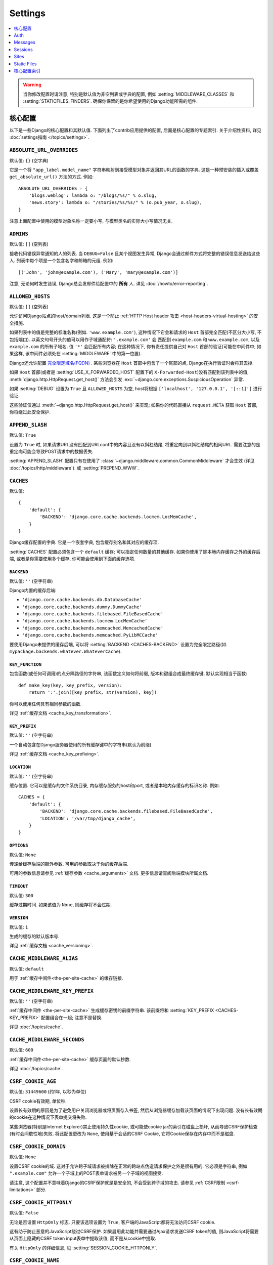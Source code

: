========
Settings
========

.. contents::
    :local:
    :depth: 1

.. warning::

    当你修改配置时请注意, 特别是默认值为非空列表或字典的配置, 例如 :setting:`MIDDLEWARE_CLASSES`
    和 :setting:`STATICFILES_FINDERS`. 确保你保留的是你希望使用的Django功能所需的组件.

核心配置
=============

以下是一些Django的核心配置和其默认值. 下面列出了contrib应用提供的配置, 后面是核心配置的专题索引.
关于介绍性资料, 详见 :doc:`settings指南 </topics/settings>`.

.. setting:: ABSOLUTE_URL_OVERRIDES

``ABSOLUTE_URL_OVERRIDES``
--------------------------

默认值: ``{}`` (空字典)

它是一个将 ``"app_label.model_name"`` 字符串映射到接受模型对象并返回其URL的函数的字典.
这是一种预安装的插入或覆盖 ``get_absolute_url()`` 方法的方式. 例如::

    ABSOLUTE_URL_OVERRIDES = {
        'blogs.weblog': lambda o: "/blogs/%s/" % o.slug,
        'news.story': lambda o: "/stories/%s/%s/" % (o.pub_year, o.slug),
    }

注意上面配置中使用的模型对象名称一定要小写, 与模型类名的实际大小写情况无关.

.. setting:: ADMINS

``ADMINS``
----------

默认值: ``[]`` (空列表)

接收代码错误异常通知的人的列表. 当 ``DEBUG=False`` 且某个视图发生异常, Django会通过邮件方式将完整的错误信息发送给这些人.
列表中每个项是一个包含名字和邮箱的元组. 例如::

    [('John', 'john@example.com'), ('Mary', 'mary@example.com')]

注意, 无论何时发生错误, Django总会发邮件给配置中的 **所有** 人. 详见 :doc:`/howto/error-reporting`.

.. setting:: ALLOWED_HOSTS

``ALLOWED_HOSTS``
-----------------

默认值: ``[]`` (空列表)

允许访问Django站点的host/domain列表. 这是一个防止 :ref:`HTTP Host header 攻击
<host-headers-virtual-hosting>` 的安全措施.

如果列表中的值是完整的标准名称(例如. ``'www.example.com'``),
这种情况下它会和请求的 ``Host`` 首部完全匹配(不区分大小写, 不包括端口). 以英文句号开头的值可以用作子域通配符: ``'.example.com'`` 会
匹配到 ``example.com`` 和 ``www.example.com``, 以及 ``example.com`` 的所有子域名.
值 ``'*'`` 会匹配所有内容; 在这种情况下, 你有责任提供自己对 ``Host`` 首部的验证(可能在中间件中; 如果这样, 该中间件必须处在
:setting:`MIDDLEWARE` 中的第一位置).

Django还允许配置 `完全限定域名(FQDN)`_ .
某些浏览器在 ``Host`` 首部中包含了一个尾部的点, Django在执行验证时会将其去掉.

.. _`完全限定域名(FQDN)`: https://en.wikipedia.org/wiki/Fully_qualified_domain_name

如果 ``Host`` 首部(或者是 :setting:`USE_X_FORWARDED_HOST` 配置下的 ``X-Forwarded-Host``)没有匹配到该列表中的值,
:meth:`django.http.HttpRequest.get_host()` 方法会引发
:exc:`~django.core.exceptions.SuspiciousOperation` 异常.

如果 :setting:`DEBUG` 设置为 ``True`` 且 ``ALLOWED_HOSTS`` 为空, host将根据
``['localhost', '127.0.0.1', '[::1]']`` 进行验证.

这些验证仅通过 :meth:`~django.http.HttpRequest.get_host()` 来实现;
如果你的代码直接从 ``request.META`` 获取 ``Host`` 首部, 你将绕过此安全保护.

.. versionchanged:: 1.10.3

    在老版本中, 当 ``DEBUG=True`` 时 ``ALLOWED_HOSTS`` 不会验证.
    这也在Django 1.9.11 和 1.8.16 中有更改, 以防止DNS重新绑定攻击.

.. setting:: APPEND_SLASH

``APPEND_SLASH``
----------------

默认值: ``True``

设置为 ``True`` 时, 如果请求URL没有匹配到URLconf中的内容且没有以斜杠结尾, 将重定向到以斜杠结尾的相同URL.
需要注意的是重定向可能会导致POST请求中的数据丢失.

:setting:`APPEND_SLASH` 配置只有在使用了
:class:`~django.middleware.common.CommonMiddleware` 才会生效
(详见 :doc:`/topics/http/middleware`). 或 :setting:`PREPEND_WWW`.

.. setting:: CACHES

``CACHES``
----------

默认值::

    {
        'default': {
            'BACKEND': 'django.core.cache.backends.locmem.LocMemCache',
        }
    }

Django缓存配置的字典. 它是一个嵌套字典, 包含缓存别名和其对应的缓存项.

:setting:`CACHES` 配置必须包含一个 ``default`` 缓存;
可以指定任何数量的其他缓存. 如果你使用了除本地内存缓存之外的缓存后端,
或者是你需要使用多个缓存, 你可能会使用到下面的缓存选项.

.. setting:: CACHES-BACKEND

``BACKEND``
~~~~~~~~~~~

默认值: ``''`` (空字符串)

Django内置的缓存后端:

* ``'django.core.cache.backends.db.DatabaseCache'``
* ``'django.core.cache.backends.dummy.DummyCache'``
* ``'django.core.cache.backends.filebased.FileBasedCache'``
* ``'django.core.cache.backends.locmem.LocMemCache'``
* ``'django.core.cache.backends.memcached.MemcachedCache'``
* ``'django.core.cache.backends.memcached.PyLibMCCache'``

要使用Django未提供的缓存后端, 可以将 :setting:`BACKEND <CACHES-BACKEND>` 设置为完全限定路径(如. ``mypackage.backends.whatever.WhateverCache``).

.. setting:: CACHES-KEY_FUNCTION

``KEY_FUNCTION``
~~~~~~~~~~~~~~~~

包含函数(或任何可调用)的点分隔路径的字符串, 该函数定义如何将前缀, 版本和键组合成最终缓存键. 默认实现相当于函数::

    def make_key(key, key_prefix, version):
        return ':'.join([key_prefix, str(version), key])

你可以使用任何具有相同参数的函数.

详见 :ref:`缓存文档 <cache_key_transformation>`.

.. setting:: CACHES-KEY_PREFIX

``KEY_PREFIX``
~~~~~~~~~~~~~~

默认值: ``''`` (空字符串)

一个自动包含在Django服务器使用的所有缓存键中的字符串(默认为前缀).

详见 :ref:`缓存文档 <cache_key_prefixing>`.

.. setting:: CACHES-LOCATION

``LOCATION``
~~~~~~~~~~~~

默认值: ``''`` (空字符串)

缓存位置. 它可以是缓存的文件系统目录, 内存缓存服务的host和port, 或者是本地内存缓存的标识名称. 例如::

    CACHES = {
        'default': {
            'BACKEND': 'django.core.cache.backends.filebased.FileBasedCache',
            'LOCATION': '/var/tmp/django_cache',
        }
    }

.. setting:: CACHES-OPTIONS

``OPTIONS``
~~~~~~~~~~~

默认值: ``None``

传递给缓存后端的额外参数. 可用的参数取决于你的缓存后端.

可用的参数信息请参见 :ref:`缓存参数 <cache_arguments>` 文档. 更多信息请查阅后端模块所属文档.

.. setting:: CACHES-TIMEOUT

``TIMEOUT``
~~~~~~~~~~~

默认值: ``300``

缓存过期时间. 如果该值为 ``None``, 则缓存将不会过期.

.. setting:: CACHES-VERSION

``VERSION``
~~~~~~~~~~~

默认值: ``1``

生成的缓存的默认版本号.

详见 :ref:`缓存文档 <cache_versioning>`.

.. setting:: CACHE_MIDDLEWARE_ALIAS

``CACHE_MIDDLEWARE_ALIAS``
--------------------------

默认值: ``default``

用于 :ref:`缓存中间件<the-per-site-cache>` 的缓存链接.

.. setting:: CACHE_MIDDLEWARE_KEY_PREFIX

``CACHE_MIDDLEWARE_KEY_PREFIX``
-------------------------------

默认值: ``''`` (空字符串)

:ref:`缓存中间件 <the-per-site-cache>` 生成缓存密钥的前缀字符串. 该前缀将和
:setting:`KEY_PREFIX <CACHES-KEY_PREFIX>` 配置组合在一起; 注意不是替换.

详见 :doc:`/topics/cache`.

.. setting:: CACHE_MIDDLEWARE_SECONDS

``CACHE_MIDDLEWARE_SECONDS``
----------------------------

默认值: ``600``

:ref:`缓存中间件<the-per-site-cache>` 缓存页面的默认秒数.

详见 :doc:`/topics/cache`.

.. _settings-csrf:

.. setting:: CSRF_COOKIE_AGE

``CSRF_COOKIE_AGE``
-------------------

默认值: ``31449600`` (约1年, 以秒为单位)

CSRF cookie有效期, 单位秒.

设置长有效期的原因是为了避免用户关闭浏览器或将页面存入书签, 然后从浏览器缓存加载该页面的情况下出现问题.
没有长有效期的cookie在这种情况下表单提交将失败.

某些浏览器(特别是Internet Explorer)禁止使用持久性cookie, 或可能使cookie jar的索引在磁盘上损坏,
从而导致CSRF保护检查(有时会间歇性地)失败. 将此配置更改为 ``None``,
使用基于会话的CSRF Cookie, 它将Cookie保存在内存中而不是磁盘.

.. setting:: CSRF_COOKIE_DOMAIN

``CSRF_COOKIE_DOMAIN``
----------------------

默认值: ``None``

设置CSRF cookie的域. 这对于允许跨子域请求被排除在正常的跨站点伪造请求保护之外是很有用的.
它必须是字符串, 例如 ``".example.com"`` 允许一个子域上的POST表单请求被另一个子域的视图接受.

请注意, 这个配置并不意味着Django的CSRF保护就是是安全的, 不会受到跨子域的攻击. 请参见 :ref:`CSRF限制 <csrf-limitations>` 部分.

.. setting:: CSRF_COOKIE_HTTPONLY

``CSRF_COOKIE_HTTPONLY``
------------------------

默认值: ``False``

无论是否设置 ``HttpOnly`` 标志. 只要该选项设置为 ``True``,
客户端的JavaScript都将无法访问CSRF cookie.

这有助于防止恶意的JavaScript绕过CSRF保护. 如果启用此功能并需要通过Ajax请求发送CSRF token的值,
则JavaScript将需要从页面上隐藏的CSRF token input表单中提取该值, 而不是从cookie中提取.

有关 ``HttpOnly`` 的详细信息, 见 :setting:`SESSION_COOKIE_HTTPONLY`.

.. setting:: CSRF_COOKIE_NAME

``CSRF_COOKIE_NAME``
--------------------

默认值: ``'csrftoken'``

用于CSRF身份验证令牌的cookie的名称. 这可以是任何你想要的名字(前提是它与应用程序中的其他cookie名字不重复). 详见 :doc:`/ref/csrf`.

.. setting:: CSRF_COOKIE_PATH

``CSRF_COOKIE_PATH``
--------------------

默认值: ``'/'``

设置在CSRF cookie上的路径. 这应该与你的Django安装的URL路径相匹配, 或者是该路径的父级.

如果你有多个Django实例在同一个主机名下运行, 这个功能将很有用. 它们可以使用不同的cookie路径, 而且每个实例只能看到自己的CSRFcookie.

.. setting:: CSRF_COOKIE_SECURE

``CSRF_COOKIE_SECURE``
----------------------

默认值: ``False``

是否为CSRF Cookie使用secure Cookie. 如果设置为 ``True``,
cookie将会标记为"secure", 这意味着浏览器可能会确保Cookie仅使用HTTPS连接发送.

.. setting:: CSRF_FAILURE_VIEW

``CSRF_FAILURE_VIEW``
---------------------

默认值: ``'django.views.csrf.csrf_failure'``

当传入的请求被 :doc:`CSRF保护 </ref/csrf>` 拒绝时, 要使用的视图函数的点分隔路径. 该函数应具有以下签名::

    def csrf_failure(request, reason=""):
        ...

其中 ``reason`` 是一个表示拒绝原因的短消息(针对开发者或日志, 而不是终端用户). 它需要返回一个 :class:`~django.http.HttpResponseForbidden`.

``django.views.csrf.csrf_failure()`` 还接收一个额外参数 ``template_name``,
默认为 ``'403_csrf.html'``. 如果传入的模板存在, 那么将用来渲染页面.

.. versionchanged:: 1.10

   ``csrf_failure()`` 新增 ``template_name`` 参数和搜索名为 ``403_csrf.html`` 模板的行为.

.. setting:: CSRF_HEADER_NAME

``CSRF_HEADER_NAME``
--------------------

.. versionadded:: 1.9

默认值: ``'HTTP_X_CSRFTOKEN'``

CSRF认证的请求头名称.

与 ``request.META`` 中的其他HTTP首部一样, 名称会将所有字符转换为大写字母, 用下划线代替连字符,
并添加 ``'HTTP_'`` 前缀. 例如, 如果要让客户端发送了一个 ``'X-XSRF-TOKEN'`` 首部, 应配置为 ``'HTTP_X_XSRF_TOKEN'``.

.. setting:: CSRF_TRUSTED_ORIGINS

``CSRF_TRUSTED_ORIGINS``
------------------------

.. versionadded:: 1.9

默认值: ``[]`` (空列表)

信任的非安全请求(例如. ``POST``)源列表.
对于 :meth:`secure <django.http.HttpRequest.is_secure>` 非安全请求,
Django的CSRF保护机制要求该请求的 ``Referer`` 首部必须与 ``Host`` 首部中的来源匹配.
这样可以阻止例如从 ``subdomain.example.com`` 对 ``api.example.com`` 的 ``POST`` 请求.
如果你需要通过HTTPS的跨源非安全请求, 可以将 ``"subdomain.example.com"`` 添加到这个列表.
该配置还支持子域, 例如你可以添加 ``".example.com"``, 来允许从 ``example.com`` 的所有子域访问.

.. setting:: DATABASES

``DATABASES``
-------------

默认值: ``{}`` (空字段)

一个包含所有数据库配置的字典. 它是一个嵌套字典, 包含数据库别名和其对应的数据库配置选项的字典.

:setting:`DATABASES` 配置必须包含一个 ``default`` 数据库; 除此之外可以指定任何数量的数据库.

最简单的配置是使用SQLite单个数据库配置. 可以通过如下设置::

    DATABASES = {
        'default': {
            'ENGINE': 'django.db.backends.sqlite3',
            'NAME': 'mydatabase',
        }
    }

如果要使用其他数据库后端, 例如MySQL, Oracle和
PostgreSQL, 将需要额外的连接参数. 如何指定其他类型数据库请查看下面的 :setting:`ENGINE <DATABASE-ENGINE>` 设置.
下面是一个PostgreSQL例子::

    DATABASES = {
        'default': {
            'ENGINE': 'django.db.backends.postgresql',
            'NAME': 'mydatabase',
            'USER': 'mydatabaseuser',
            'PASSWORD': 'mypassword',
            'HOST': '127.0.0.1',
            'PORT': '5432',
        }
    }

更复杂的配置可能需要以下内部选项:

.. setting:: DATABASE-ATOMIC_REQUESTS

``ATOMIC_REQUESTS``
~~~~~~~~~~~~~~~~~~~

默认值: ``False``

如果设置为 ``True``, 同一个请求对应的所有sql都在一个事务中执行. 详见
:ref:`tying-transactions-to-http-requests`.

.. setting:: DATABASE-AUTOCOMMIT

``AUTOCOMMIT``
~~~~~~~~~~~~~~

默认值: ``True``

如果想 :ref:`禁用Django事务管理 <deactivate-transaction-management>` 并自己实现, 请将此设置为  ``False``.

.. setting:: DATABASE-ENGINE

``ENGINE``
~~~~~~~~~~

默认值: ``''`` (空字符串)

使用的数据库后端. 内置的数据库后端有:

* ``'django.db.backends.postgresql'``
* ``'django.db.backends.mysql'``
* ``'django.db.backends.sqlite3'``
* ``'django.db.backends.oracle'``

如果你不想使用Django的数据库后端, 可以为 ``ENGINE`` 配置自己数据库后端的完整路径 (例如. ``mypackage.backends.whatever``).

.. versionchanged:: 1.9

    在老的发行版中 ``django.db.backends.postgresql`` 也叫做
    ``django.db.backends.postgresql_psycopg2``. 为了向后兼容, 旧名称在新版本中仍然有效.

.. setting:: HOST

``HOST``
~~~~~~~~

默认值: ``''`` (空字符串)

连接目标数据库的host. 空字符串表示localhost. SQLite不需要此选项.

如果该值以斜杠(``'/'``)开头并且使用的是MySQL, MySQL将通过Unix套接字连接. 例如::

    "HOST": '/var/run/mysql'

如果你使用的是MySQL且该值 **不** 以斜杠开头, 那么该值应该是host.

如果你使用的是PostgreSQL, 默认情况下(空的 :setting:`HOST`), 与数据库的连接是通过 UNIX domain套接字 (
``pg_hba.conf`` 中的 'local' 行)完成的. 如果你的UNIX domain socket不在此位置, 则使用
``postgresql.conf`` 中的 ``unix_socket_directory``.
如果想使用TCP sockets连接, 设置 :setting:`HOST` 为 'localhost'
或者 '127.0.0.1' (``pg_hba.conf`` 中的 'host' 行).
在Windows上, 你必须设置 :setting:`HOST`, 因为UNIX domain sockets不可用.

.. setting:: NAME

``NAME``
~~~~~~~~

默认值: ``''`` (空字符串)

将使用的数据库名称. 对于SQLite, 它是完整的数据库文件路径. 路径中应使用斜线, 即便是Windows上也是如此
(例如. ``C:/homes/user/mysite/sqlite3.db``).

.. setting:: CONN_MAX_AGE

``CONN_MAX_AGE``
~~~~~~~~~~~~~~~~

默认值: ``0``

数据库连接寿命, 单位秒. ``0`` 表示在每次请求结束时关闭数据库连接 — Django的历史行为 —
``None`` 表示无限保持连接.

.. setting:: OPTIONS

``OPTIONS``
~~~~~~~~~~~

默认值: ``{}`` (空字典)

连接数据库时的额外参数. 可用的参数取决于使用的数据库后端.

可用的额外参数信息见 :doc:`数据库后端 </ref/databases>` 文档. 更多信息请查阅后端模块所属文档.

.. setting:: PASSWORD

``PASSWORD``
~~~~~~~~~~~~

默认值: ``''`` (空字符串)

连接数据库使用的密码. SQLite不需要此选项.

.. setting:: PORT

``PORT``
~~~~~~~~

默认值: ``''`` (空字符串)

连接数据库的端口. 空字符串表示默认端口. SQLite不需要此选项.

.. setting:: DATABASE-TIME_ZONE

``TIME_ZONE``
~~~~~~~~~~~~~

.. versionadded:: 1.9

默认值: ``None``

表示存储在此数据库中的日期时间的时区的字符串(假设数据库不支持时区)或 ``None``. 接受与常规 :setting:`TIME_ZONE` 设置中相同的值.

这允许与以本地时间而不是UTC存储日期时间的数据库进行交互. 为了避免DST更改带来的问题, 你不应该为Django管理的数据库设置此选项.

设置此选项需要安装 pytz_ 库.

当 :setting:`USE_TZ` 设置为 ``True`` 时, 数据库不支持时区(例如SQLite, MySQL, Oracle)时,
Django根据此选项(如果设置)以本地时间读取和写入日期时间, 如果未设置, 则以UTC时间读取和写入日期时间.

当 :setting:`USE_TZ` 设置为 ``True`` 时,  数据库支持时区(例如.
PostgreSQL)时, 设置此选项是错误的.

.. versionchanged:: 1.9

    在Django 1.9之前, PostgreSQL数据库后端接受未记录的 ``TIME_ZONE`` 选项, 这导致数据corruption.

当 :setting:`USE_TZ` 设置为 ``False``, 不应该设置此选项.

.. _pytz: http://pytz.sourceforge.net/

.. setting:: USER

``USER``
~~~~~~~~

默认值: ``''`` (空字符串)

连接数据库的用户名. SQLite不需要此选项.

.. setting:: DATABASE-TEST

``TEST``
~~~~~~~~

默认值: ``{}`` (空字典)

测试数据库的配置信息字典; 关于测试数据库的创建和使用的详细信息, 请参考 :ref:`the-test-database`.

下面是一个测试数据库的配置例子::

    DATABASES = {
        'default': {
            'ENGINE': 'django.db.backends.postgresql',
            'USER': 'mydatabaseuser',
            'NAME': 'mydatabase',
            'TEST': {
                'NAME': 'mytestdatabase',
            },
        },
    }

``TEST`` 字典可用的键如下:

.. setting:: TEST_CHARSET

``CHARSET``
^^^^^^^^^^^

默认值: ``None``

创建测试数据库使用的字符集编码. 该值是直接传递给数据库的, 所以它的格式取决于特定后端.

支持 PostgreSQL_ (``postgresql``) 和 MySQL_ (``mysql``) 后端.

.. _PostgreSQL: https://www.postgresql.org/docs/current/static/multibyte.html
.. _MySQL: https://dev.mysql.com/doc/refman/en/charset-database.html

.. setting:: TEST_COLLATION

``COLLATION``
^^^^^^^^^^^^^

默认值: ``None``

创建测试数据库要使用的字符顺序. 该值是直接传递给数据库的, 所以它的格式取决于特定后端.

仅支持 ``mysql`` 后端 (详见 `MySQL manual`_).

.. _MySQL manual: MySQL_

.. setting:: TEST_DEPENDENCIES

``DEPENDENCIES``
^^^^^^^^^^^^^^^^

默认值: ``['default']``, 对于除了 ``default`` 外的所有数据库, 没有依赖关系.

数据库的创建顺序依赖性. 详见 :ref:`控制测试数据库的创建顺序 <topics-testing-creation-dependencies>` 文档.

.. setting:: TEST_MIRROR

``MIRROR``
^^^^^^^^^^

默认值: ``None``

数据库在测试期间映射的数据库别名.

该配置允许测试多个数据库的主/副本(某些数据库称为主/从)配置. 有关详细信息,
请参阅 :ref:`测试 主/副 配置 <topics-testing-primaryreplica>` 文档.

.. setting:: TEST_NAME

``NAME``
^^^^^^^^

默认值: ``None``

测试时使用的数据库名称

如果SQLite数据库引擎使用默认值(``None``), 测试将使用内存数据库. 对于其他数据库引擎, 测试数据库将使用名称 ``'test_' + DATABASE_NAME``.

详见 :ref:`the-test-database`.

.. setting:: TEST_SERIALIZE

``SERIALIZE``
^^^^^^^^^^^^^

布尔值, 用于控制测试程序是否在运行之前将数据库序列化为内存中的JSON字符串(用于在没有事务的情况下在测试之间恢复数据库状态).
如果没有任何测试类 :ref:`serialized_rollback=True <test-case-serialized-rollback>`, 可以将其设置为 ``False`` 以加快创建时间.

.. setting:: TEST_CREATE

``CREATE_DB``
^^^^^^^^^^^^^

默认值: ``True``

这是一个Oracle特有配置.

如果设置为 ``False``, 测试表空间不会在测试开始时自动创建, 也不会在测试结束时删除.

.. setting:: TEST_USER_CREATE

``CREATE_USER``
^^^^^^^^^^^^^^^

默认值: ``True``

这是一个Oracle特有配置.

如果设置为 ``False``, 测试用户不会在测试开始时自动创建, 也不会在测试结束时删除.

.. setting:: TEST_USER

``USER``
^^^^^^^^

默认值: ``None``

这是一个Oracle特有配置.

连接Oracle数据库时使用的用户名. 如果没有特别设置, 将使用 ``'test_' + USER``.

.. setting:: TEST_PASSWD

``PASSWORD``
^^^^^^^^^^^^

默认值: ``None``

这是一个Oracle特有配置.

连接Oracle数据库时使用的密码. 如果没有特别设置, Django将生成随机密码.

.. versionchanged:: 1.10.3

    旧版本使用硬编码的默认密码. 这在1.10.3, 1.9.11和1.8.16也有变化, 以解决可能的安全隐患.

.. setting:: TEST_TBLSPACE

``TBLSPACE``
^^^^^^^^^^^^

默认值: ``None``

这是一个Oracle特有配置.

运行测试时使用的表空间的名称. 如果没有特别设置, Django将使用 ``'test_' + USER``.

.. setting:: TEST_TBLSPACE_TMP

``TBLSPACE_TMP``
^^^^^^^^^^^^^^^^

默认值: ``None``

这是一个Oracle特有配置.

运行测试时使用的临时表空间的名称. 如果没有特别设置, Django将使用 ``'test_' + USER + '_temp'``.

.. setting:: DATAFILE

``DATAFILE``
^^^^^^^^^^^^

默认值: ``None``

这是一个Oracle特有配置.

TBLSPACE使用的数据文件名. 如果没有特别设置, Django将使用 ``TBLSPACE + '.dbf'``.

.. setting:: DATAFILE_TMP

``DATAFILE_TMP``
^^^^^^^^^^^^^^^^

默认值: ``None``

这是一个Oracle特有配置.

TBLSPACE_TMP使用的数据文件名. 如果没有特别设置, Django将使用 ``TBLSPACE_TMP + '.dbf'``.

.. setting:: DATAFILE_MAXSIZE

``DATAFILE_MAXSIZE``
^^^^^^^^^^^^^^^^^^^^

默认值: ``'500M'``

这是一个Oracle特有配置.

DATAFILE允许的最大大小.

.. setting:: DATAFILE_TMP_MAXSIZE

``DATAFILE_TMP_MAXSIZE``
^^^^^^^^^^^^^^^^^^^^^^^^

默认值: ``'500M'``

这是一个Oracle特有配置.

DATAFILE_TMP允许的最大大小.

.. setting:: DATA_UPLOAD_MAX_MEMORY_SIZE

DATA_UPLOAD_MAX_MEMORY_SIZE
---------------------------

.. versionadded:: 1.10

默认值: ``2621440`` (i.e. 2.5 MB).

请求正文最大字节大小, 超出将引发 :exc:`~django.core.exceptions.SuspiciousOperation` (``RequestDataTooBig``).
该检查在访问 ``request.body`` 或 ``request.POST`` 时进行, 根据总请求大小(不包括文件上传数据)计算.
可以将其设置为 ``None`` 以禁用此检查. 希望接收超大的表单请求的应用应该调整此配置.

请求的数据量与处理请求和填充GET和POST字典所需的内存容量有关. 如果不检查, 超大请求可以用作拒绝服务攻击载体.
由于web服务器通常不会执行深层的请求检查, 因此不可能在该级别执行类似的检查.

详见 :setting:`FILE_UPLOAD_MAX_MEMORY_SIZE`.

.. setting:: DATA_UPLOAD_MAX_NUMBER_FIELDS

DATA_UPLOAD_MAX_NUMBER_FIELDS
-----------------------------

.. versionadded:: 1.10

默认值: ``1000``

允许的最多参数数量, 超出将引发 :exc:`~django.core.exceptions.SuspiciousOperation` (``TooManyFields``) 异常.
可以将其设置为 ``None`` 以禁用此检查. 预计会收到超多表单字段的应用程序应该调整这个配置.

请求的数据量与处理请求和填充GET和POST字典所需的内存容量有关. 如果不检查, 超大请求可以用作拒绝服务攻击载体.
由于web服务器通常不会执行深层的请求检查, 因此不可能在该级别执行类似的检查.

.. setting:: DATABASE_ROUTERS

``DATABASE_ROUTERS``
--------------------

默认值: ``[]`` (空列表)

用于在执行数据库查询时确定要使用哪个数据库的路由列表.

详见 :ref:`多数据库配置中的自动数据库路由 <topics-db-multi-db-routing>` 文档.

.. setting:: DATE_FORMAT

``DATE_FORMAT``
---------------

默认值: ``'N j, Y'`` (e.g. ``Feb. 4, 2003``)

在系统的任何显示日期字段部分中使用的默认格式. 注意, 如果 :setting:`USE_L10N` 设置为 ``True``, 那么本地设置的格式具有更高的优先权, 并将被应用.
详见 :tfilter:`允许的日期格式字符串 <date>`.

另见 :setting:`DATETIME_FORMAT`, :setting:`TIME_FORMAT` 和 :setting:`SHORT_DATE_FORMAT`.

.. setting:: DATE_INPUT_FORMATS

``DATE_INPUT_FORMATS``
----------------------

默认值::

    [
        '%Y-%m-%d', '%m/%d/%Y', '%m/%d/%y', # '2006-10-25', '10/25/2006', '10/25/06'
        '%b %d %Y', '%b %d, %Y',            # 'Oct 25 2006', 'Oct 25, 2006'
        '%d %b %Y', '%d %b, %Y',            # '25 Oct 2006', '25 Oct, 2006'
        '%B %d %Y', '%B %d, %Y',            # 'October 25 2006', 'October 25, 2006'
        '%d %B %Y', '%d %B, %Y',            # '25 October 2006', '25 October, 2006'
    ]

日期字段输入数据时接受的格式列表. 将按顺序尝试格式, 使用第一个有效的格式.
注意这些格式字符串使用Python的是 :ref:`datetime模块语法
<strftime-strptime-behavior>`, 而不是 :tfilter:`date` 模板过滤器语法.

当 :setting:`USE_L10N` 设置为 ``True`` 时, 将采用本地设置的格式, 具有更高的优先级.

另见 :setting:`DATETIME_INPUT_FORMATS` 和 :setting:`TIME_INPUT_FORMATS`.

.. setting:: DATETIME_FORMAT

``DATETIME_FORMAT``
-------------------

默认值: ``'N j, Y, P'`` (e.g. ``Feb. 4, 2003, 4 p.m.``)

在系统的显示datetime字段部分中使用的默认格式. 注意, 如果 :setting:`USE_L10N` 设置为 ``True``, 那么本地设置的格式具有更高的优先权, 并将被应用.
详见 :tfilter:`允许的日期格式字符串 <date>`.

另见 :setting:`DATE_FORMAT`, :setting:`TIME_FORMAT` 和 :setting:`SHORT_DATETIME_FORMAT`.

.. setting:: DATETIME_INPUT_FORMATS

``DATETIME_INPUT_FORMATS``
--------------------------

默认值::

    [
        '%Y-%m-%d %H:%M:%S',     # '2006-10-25 14:30:59'
        '%Y-%m-%d %H:%M:%S.%f',  # '2006-10-25 14:30:59.000200'
        '%Y-%m-%d %H:%M',        # '2006-10-25 14:30'
        '%Y-%m-%d',              # '2006-10-25'
        '%m/%d/%Y %H:%M:%S',     # '10/25/2006 14:30:59'
        '%m/%d/%Y %H:%M:%S.%f',  # '10/25/2006 14:30:59.000200'
        '%m/%d/%Y %H:%M',        # '10/25/2006 14:30'
        '%m/%d/%Y',              # '10/25/2006'
        '%m/%d/%y %H:%M:%S',     # '10/25/06 14:30:59'
        '%m/%d/%y %H:%M:%S.%f',  # '10/25/06 14:30:59.000200'
        '%m/%d/%y %H:%M',        # '10/25/06 14:30'
        '%m/%d/%y',              # '10/25/06'
    ]

datetime字段输入数据时接受的格式列表. 将按顺序尝试格式, 使用第一个有效的格式.
注意这些格式字符串使用Python的是 :ref:`datetime模块语法
<strftime-strptime-behavior>`, 而不是 :tfilter:`date` 模板过滤器语法.

当 :setting:`USE_L10N` 设置为 ``True`` 时, 将采用本地设置的格式, 具有更高的优先级.


另见 :setting:`DATE_INPUT_FORMATS` 和 :setting:`TIME_INPUT_FORMATS`.

.. setting:: DEBUG

``DEBUG``
---------

默认值: ``False``

打开/关闭调试模式的布尔值.

千万不在生产部署时开启 :setting:`DEBUG`.

重要事情说三遍, 千万不在生产部署时开启 :setting:`DEBUG`.

调试模式的重要功能之一是显示详细的错误页面.
当 :setting:`DEBUG` 为 ``True`` 且你的应用发生异常时,
Django会显示追溯细节, 包括你环境的元数据, 比如所有Django当前设置(``settings.py`` 中).

为了安全, Django **不会** 显示一些敏感设置, 比如 :setting:`SECRET_KEY`. 特别是名字中包含下面单词的设置:

* ``'API'``
* ``'KEY'``
* ``'PASS'``
* ``'SECRET'``
* ``'SIGNATURE'``
* ``'TOKEN'``

注意, 这里使用的是 **部分** 匹配. 比如 ``'PASS'`` 会匹配到PASSWORD,
``'TOKEN'`` 会匹配到TOKENIZED等等.

尽管如此, 调试输出中还是会有一部分内容是不适合公开的. 比如文件路径, 配置选项等, 这些都会给攻击者提供关于你服务器的额外信息.

同样重要的是, 当 :setting:`DEBUG` 开启时, Django会记住它执行的每个SQL查询. 这在调试时非常有用, 但这会消耗运行服务器的大量内存资源.

最后, 当 :setting:`DEBUG` 设置为 ``False`` 时, 你必须要设置
:setting:`ALLOWED_HOSTS` 选项. 否则所有的请求都会返回"Bad Request (400)".

.. note::

    为方便起见 :djadmin:`django-admin
    startproject <startproject>` 创建的默认 :file:`settings.py` 文件中,  ``DEBUG = True``.

.. _django/views/debug.py: https://github.com/django/django/blob/master/django/views/debug.py

.. setting:: DEBUG_PROPAGATE_EXCEPTIONS

``DEBUG_PROPAGATE_EXCEPTIONS``
------------------------------

默认值: ``False``

如果设置为True, Django对视图函数的正常异常将被跳过, 异常将向上传播. 这对于某些测试设置非常有用, 不要在实时站点上使用.

.. setting:: DECIMAL_SEPARATOR

``DECIMAL_SEPARATOR``
---------------------

默认值: ``'.'`` (点号)

格式化十进制数时使用的默认分隔符.

注意, 如果 :setting:`USE_L10N` 设置为 ``True``, 那么将采用本地设置的格式, 具有更高的优先级别.

另见 :setting:`NUMBER_GROUPING`, :setting:`THOUSAND_SEPARATOR` 和
:setting:`USE_THOUSAND_SEPARATOR`.


.. setting:: DEFAULT_CHARSET

``DEFAULT_CHARSET``
-------------------

默认值: ``'utf-8'``

没有指定MIME类型时, ``HttpResponse`` 对象使用的编码字符集. 与 :setting:`DEFAULT_CONTENT_TYPE` 配合使用构造 ``Content-Type`` 首部.

.. setting:: DEFAULT_CONTENT_TYPE

``DEFAULT_CONTENT_TYPE``
------------------------

默认值: ``'text/html'``

没有指定MIME类型时, ``HttpResponse`` 对象的默认内容类型. 与 :setting:`DEFAULT_CHARSET` 配合使用构造 ``Content-Type`` 首部.

.. setting:: DEFAULT_EXCEPTION_REPORTER_FILTER

``DEFAULT_EXCEPTION_REPORTER_FILTER``
-------------------------------------

默认值: ``'``:class:`django.views.debug.SafeExceptionReporterFilter`\ ``'``

没有为 :class:`~django.http.HttpRequest` 实例分配异常报告过滤类时, 默认的异常报告过滤类.
见 :ref:`Filtering error reports<filtering-error-reports>`.

.. setting:: DEFAULT_FILE_STORAGE

``DEFAULT_FILE_STORAGE``
------------------------

默认值: ``'``:class:`django.core.files.storage.FileSystemStorage`\ ``'``

默认文件存储类, 用于不指定特定存储系统的文件相关的操作. 见 :doc:`/topics/files`.

.. setting:: DEFAULT_FROM_EMAIL

``DEFAULT_FROM_EMAIL``
----------------------

默认值: ``'webmaster@localhost'``

站点管理员的各种自动通信的默认电子邮件地址. 不包括发送到 :setting:`ADMINS`
和 :setting:`MANAGERS` 的错误信息; 详见 :setting:`SERVER_EMAIL`.

.. setting:: DEFAULT_INDEX_TABLESPACE

``DEFAULT_INDEX_TABLESPACE``
----------------------------

默认值: ``''`` (空字符串)

没有指定索引的字段使用的默认表空间, 需要数据库引擎支持(见 :doc:`/topics/db/tablespaces`).

.. setting:: DEFAULT_TABLESPACE

``DEFAULT_TABLESPACE``
----------------------

默认值: ``''`` (空字符串)

没有指定表空间的模型使用的默认表空间, 需要数据库引擎支持(见 :doc:`/topics/db/tablespaces`).

.. setting:: DISALLOWED_USER_AGENTS

``DISALLOWED_USER_AGENTS``
--------------------------

默认值: ``[]`` (空列表)

编译后的正则表达式对象列表, 代表不允许访问任何页面的User-Agent字符串.
用于robots/crawlers. 只有在安装了 ``CommonMiddleware`` 的情况下才会使用(
见 :doc:`/topics/http/middleware`).

.. setting:: EMAIL_BACKEND

``EMAIL_BACKEND``
-----------------

默认值: ``'``:class:`django.core.mail.backends.smtp.EmailBackend`\ ``'``

用于发送邮件的引擎. 关于可用的引擎列表 :doc:`/topics/email`.

.. setting:: EMAIL_FILE_PATH

``EMAIL_FILE_PATH``
-------------------

默认值: 无默认值

``file`` 类型的邮件引擎保存输出文件时使用的目录.

.. setting:: EMAIL_HOST

``EMAIL_HOST``
--------------

默认值: ``'localhost'``

发送邮件的host.

另见 :setting:`EMAIL_PORT`.

.. setting:: EMAIL_HOST_PASSWORD

``EMAIL_HOST_PASSWORD``
-----------------------

默认值: ``''`` (空字符串)

:setting:`EMAIL_HOST` 定义的SMTP服务器使用的密码.
该配置和 :setting:`EMAIL_HOST_USER` 一起用于SMTP服务器的认证. 如果两个中有一个为空, Django则不会进行认证.

另见 :setting:`EMAIL_HOST_USER`.

.. setting:: EMAIL_HOST_USER

``EMAIL_HOST_USER``
-------------------

默认值: ``''`` (空字符串)

:setting:`EMAIL_HOST` 定义的SMTP服务器使用的用户名. 如果为空Django不会进行认证.

另见 :setting:`EMAIL_HOST_PASSWORD`.

.. setting:: EMAIL_PORT

``EMAIL_PORT``
--------------

默认值: ``25``

:setting:`EMAIL_HOST` 定义的SMTP服务器使用的端口.

.. setting:: EMAIL_SUBJECT_PREFIX

``EMAIL_SUBJECT_PREFIX``
------------------------

默认值: ``'[Django] '``

``django.core.mail.mail_admins`` 和 ``django.core.mail.mail_managers`` 发送邮件的主题前缀. 最好以空格结尾.

.. setting:: EMAIL_USE_TLS

``EMAIL_USE_TLS``
-----------------

默认值: ``False``

是否使用TLS(更安全)连接SMTP服务. 这用于显示的TLS连接, 通常端口为587.
如果你遇到挂起的连接, 请查看隐式TLS配置
:setting:`EMAIL_USE_SSL`.

.. setting:: EMAIL_USE_SSL

``EMAIL_USE_SSL``
-----------------

默认值: ``False``

是否使用隐式TLS(更安全)连接SMTP服务. 在大多数电子邮件文档中, 该类型的TLS连接也被称为SSL.
它通常使用465. 如果遇到问题可以尝试显式的TLS配置 :setting:`EMAIL_USE_TLS`.

注意 :setting:`EMAIL_USE_TLS`/:setting:`EMAIL_USE_SSL` 是互斥的, 因此它们只能有一个设置为 ``True``.

.. setting:: EMAIL_SSL_CERTFILE

``EMAIL_SSL_CERTFILE``
----------------------

默认值: ``None``

:setting:`EMAIL_USE_SSL` 或 :setting:`EMAIL_USE_TLS` 设置为 ``True`` 时, 用于指定PEM格式的证书链文件路径的可选配置, 用于SSL连接.

.. setting:: EMAIL_SSL_KEYFILE

``EMAIL_SSL_KEYFILE``
---------------------

默认值: ``None``

:setting:`EMAIL_USE_SSL` 或 :setting:`EMAIL_USE_TLS` 设置为 ``True`` 时, 用于指定PEM格式的私钥文件路径的可选配置, 用于SSL连接.

注意, 配置 :setting:`EMAIL_SSL_CERTFILE` 和 :setting:`EMAIL_SSL_KEYFILE` 后不会做相应的证书检查, 它们会直接被传递给底层的SSL连接.
请参考Python的
:func:`python:ssl.wrap_socket` 函数, 了解如何正确使用证书链文件和私钥文件.

.. setting:: EMAIL_TIMEOUT

``EMAIL_TIMEOUT``
-----------------

默认值: ``None``

指定尝试连接操作的超时时间来中断连接, 单位秒.

.. setting:: FILE_CHARSET

``FILE_CHARSET``
----------------

默认值: ``'utf-8'``

用于解码从磁盘读取的文件时使用的字符编码. 它包括模板文件和初始SQL数据文件.

.. setting:: FILE_UPLOAD_HANDLERS

``FILE_UPLOAD_HANDLERS``
------------------------

默认值::

    [
        'django.core.files.uploadhandler.MemoryFileUploadHandler',
        'django.core.files.uploadhandler.TemporaryFileUploadHandler',
    ]

用户上传操作的处理程序列表. 更改此配置可以完全自定义 - 甚至替换Django的上传处理.

详见 :doc:`/topics/files`.

.. setting:: FILE_UPLOAD_MAX_MEMORY_SIZE

``FILE_UPLOAD_MAX_MEMORY_SIZE``
-------------------------------

默认值: ``2621440`` (即 2.5 MB).

上传到文件系统之前文件的最大大小(单位字节). 详见 :doc:`/topics/files`.

另见 :setting:`DATA_UPLOAD_MAX_MEMORY_SIZE`.

.. setting:: FILE_UPLOAD_DIRECTORY_PERMISSIONS

``FILE_UPLOAD_DIRECTORY_PERMISSIONS``
-------------------------------------

默认值: ``None``

用于上传文件时创建的目录权限的数字模式.

此配置还会使用在 :djadmin:`collectstatic` 管理命令收集的静态目录的默认权限. 如果要覆盖它见 :djadmin:`collectstatic`.

该值反映了 :setting:`FILE_UPLOAD_PERMISSIONS` 配置的功能的注意事项.

.. setting:: FILE_UPLOAD_PERMISSIONS

``FILE_UPLOAD_PERMISSIONS``
---------------------------

默认值: ``None``

新上传文件权限的数字模式 (例如 ``0o644``). 有关这些模式的含义请参见 :func:`os.chmod`.

如果没有设置或者设置为 ``None``, 这依赖于操作系统行为. 在大多数平台上, 临时文件模式为 ``0o600``,
从内存中保存的文件使用系统标准的umask保存.

出于安全考虑, 这些权限不会应用在储存在 :setting:`FILE_UPLOAD_TEMP_DIR` 的临时文件.

该配置也会影响使用 :djadmin:`collectstatic` 管理命令收集的静态文件的默认权限. 详见 :djadmin:`collectstatic`.

.. warning::

    **一定要在模式前加上 0.**

    如果你不熟悉文件模式, 一定要注意前缀的 ``0`` 非常重要: 它表示一个八进制数,
    这是模式必须指定的. 如果你尝试使用 ``644``, 这是完全错误的行为.

.. setting:: FILE_UPLOAD_TEMP_DIR

``FILE_UPLOAD_TEMP_DIR``
------------------------

默认值: ``None``

上传文件时(通常大于 :setting:`FILE_UPLOAD_MAX_MEMORY_SIZE` 的文件)储存数据的临时目录.
如果设置为 ``None``, Django将使用操作系统的默认临时目录. 例如, 类 \*nix 风格的操作系统上将使用 ``/tmp`` 目录.

详见 :doc:`/topics/files`.

.. setting:: FIRST_DAY_OF_WEEK

``FIRST_DAY_OF_WEEK``
---------------------

默认值: ``0`` (星期日)

代表一周第一天的数字. 这在显示日历时特别有用. 该值仅在不使用格式国际化或找不到当前语言环境的格式时使用.

该配置的值必须为0到6的整数, 0代表星期日, 1代表星期一, 以此类推.

.. setting:: FIXTURE_DIRS

``FIXTURE_DIRS``
-----------------

默认值: ``[]`` (空列表)

除每个应用程序的 ``fixtures`` 目录外, 按搜索顺序搜索 ``fixtures`` 文件的目录列表.

注意, 该路径应该使用Unix风格的斜线, 即使在Windows上也是如此.

详见 :ref:`initial-data-via-fixtures` 和 :ref:`topics-testing-fixtures`.

.. setting:: FORCE_SCRIPT_NAME

``FORCE_SCRIPT_NAME``
---------------------

默认值: ``None``

如果不为 ``None``, 将作为所有HTTP请求中 ``SCRIPT_NAME`` 环境变量的值. 这个配置可以用来覆盖服务器的 ``SCRIPT_NAME`` 值,
这个值可以是首选值的重写, 也可以直接不设置. 它还被用于 :func:`django.setup()` 在请求/响应周期外的URL前缀(例如. 管理命令和独立脚本)
以便在 ``SCRIPT_NAME`` 不为 ``/`` 时生成正确的URL.

.. versionchanged:: 1.10

    新增该配置在 :func:`django.setup()` 中的应用.

.. setting:: FORMAT_MODULE_PATH

``FORMAT_MODULE_PATH``
----------------------

默认值: ``None``

Python包的完整Python路径, 其中包含项目语言环境的格式定义. 如果不为 ``None``,
Django将在名为当前语言环境的目录下检查 ``formats.py`` 文件, 并使用此文件中定义的格式.

例如, 如果 :setting:`FORMAT_MODULE_PATH` 设置为 ``mysite.formats``, 并且当前语言环境为 ``en`` (英语),
Django需要这样一个目录树::

    mysite/
        formats/
            __init__.py
            en/
                __init__.py
                formats.py

也可以使用列表设置多个Python路径, 例如::

    FORMAT_MODULE_PATH = [
        'mysite.formats',
        'some_app.formats',
    ]

Django搜索某个格式时, 它会遍历所有给出的Python路径, 直接找到实际定义该格式的模块.
这意味着在列表中靠前的包中定义的格式将优先于靠后的包中的相同格式.

可用格式有 :setting:`DATE_FORMAT`, :setting:`TIME_FORMAT`,
:setting:`DATETIME_FORMAT`, :setting:`YEAR_MONTH_FORMAT`,
:setting:`MONTH_DAY_FORMAT`, :setting:`SHORT_DATE_FORMAT`,
:setting:`SHORT_DATETIME_FORMAT`, :setting:`FIRST_DAY_OF_WEEK`,
:setting:`DECIMAL_SEPARATOR`, :setting:`THOUSAND_SEPARATOR` 和
:setting:`NUMBER_GROUPING`.

.. setting:: IGNORABLE_404_URLS

``IGNORABLE_404_URLS``
----------------------

默认值: ``[]`` (空列表)

编译的正则表达式对象列表, 表示电子邮件报告HTTP404错误时应该被忽略的URL(见
:doc:`/howto/error-reporting`). 正则表达式与
:meth:`请求的完整路径 <django.http.HttpRequest.get_full_path>` (包含查询字符串)匹配.
如果你的网站没有提供常用的请求文件, 例如 ``favicon.ico`` 和 ``robots.txt``, 请使用此方法.

只有在启用
:class:`~django.middleware.common.BrokenLinkEmailsMiddleware` 时才能使用此功能(见
:doc:`/topics/http/middleware`).

.. setting:: INSTALLED_APPS

``INSTALLED_APPS``
------------------

默认值: ``[]`` (空列表)

字符串列表, 表示项目中所有启用的应用. 每一个字符串都是Python的点分隔路径:

* 应用程序配置类(首选), 或
* 包含应用程序的包.

:doc:`更多相关应用配置 </ref/applications>`.

.. admonition:: 使用应用程序注册进行自我检查

    你的代码不应该直接访问 :setting:`INSTALLED_APPS`. 请改用 :attr:`django.apps.apps`.

.. admonition:: :setting:`INSTALLED_APPS` 中的应用名称和label必须是唯一的

    应用的 :attr:`names <django.apps.AppConfig.name>` — 应用程序包的点分隔Python路径必须是唯一的.
    没有办法包含两个相同的应用程序, 除非用另一个名称并复制它的代码.

    应用的 :attr:`labels <django.apps.AppConfig.label>` — 默认情况下名称的后面部分 — 也必须是唯一的.
    例如, 你不可以同时包含 ``django.contrib.auth`` 和 ``myproject.auth``. 但是,
    你可以使用定义不同 :attr:`~django.apps.AppConfig.label` 的自定义配置重新标记应用程序.

    无论 :setting:`INSTALLED_APPS` 引用的是应用配置类还是应用程序包, 这些规则都适用.

当多个应用程序提供相同资源(模板, 静态文件, 管理命令, 翻译)的不同版本时,
:setting:`INSTALLED_APPS` 中排在第一位的应用程序具有优先权.

.. setting:: INTERNAL_IPS

``INTERNAL_IPS``
----------------

默认值: ``[]`` (空列表)

IP字符串的列表, 它:

* 允许 :func:`~django.template.context_processors.debug` 上下文处理器向模板上下文添加一些变量.
* 即使不以员工用户身份登录, 也可以使用 :ref:`管理文档书签 <admindocs-bookmarklets>`.
* 在 :class:`~django.utils.log.AdminEmailHandler` 邮件中被标记为 "internal" (相对"EXTERNAL").

.. setting:: LANGUAGE_CODE

``LANGUAGE_CODE``
-----------------

默认值: ``'en-us'``

表示安装的语言代码的字符串. 它必须是标准的 :term:`语言ID格式 <language code>`. 例如, U.S. English
是 ``"en-us"``. 详见 `语言标识符列表`_ 和
:doc:`/topics/i18n/index`.

:setting:`USE_I18N` 配置必须是启用状态该设置才会生效.

它有两个作用:

* 如果没有使用locale中间件, 它决定向用户提供哪种翻译.
* 如果locale中间件是启用的, 它提供了一个后备语言, 以防用户的首选语言无法确定或网站不支持. 当用户的首选语言不存在给定字词的翻译时, 它也会提供后备翻译.

详见 :ref:`how-django-discovers-language-preference`.

.. _语言标识符列表: http://www.i18nguy.com/unicode/language-identifiers.html

.. setting:: LANGUAGE_COOKIE_AGE

``LANGUAGE_COOKIE_AGE``
-----------------------

默认值: ``None`` (浏览器关闭时失效)

语言cookie的有效期, 单位秒.

.. setting:: LANGUAGE_COOKIE_DOMAIN

``LANGUAGE_COOKIE_DOMAIN``
--------------------------

默认值: ``None``

语言cookie的域. 对于跨域cookie, 将其设置为
``".example.com"`` 之类的字符串(注意开头的点号!), 或者对于标准域cookie使用 ``None``.

在生产环境的网站上更新此配置时要谨慎. 如果你更新此配置, 在以前使用标准域cookie的网站上启用跨域cookie,
则现有的具有旧域的用户cookie将不会被更新. 这将导致网站用户无法切换语言,
只要这些cookie持续存在. 执行切换的唯一安全可靠的方案是永久更改语言cookie名称(通过 :setting:`LANGUAGE_COOKIE_NAME` 设置),
并添加一个中间件, 将旧cookie的值复制到新cookie中, 然后删除旧cookie.

.. setting:: LANGUAGE_COOKIE_NAME

``LANGUAGE_COOKIE_NAME``
------------------------

默认值: ``'django_language'``

用于语言cookie的名称. 这可以是任何你想要的(只要它与你的应用程序中的其他cookie名称不同). 见 :doc:`/topics/i18n/index`.

.. setting:: LANGUAGE_COOKIE_PATH

``LANGUAGE_COOKIE_PATH``
------------------------

默认值: ``'/'``

语言cookie的路径. 这个路径应该与Django安装的URL路径相匹配, 或者是该路径的父路径.

当你有多个Django实例在同一个主机下运行时, 这个功能很适用.
只要它们使用不同的cookie路径, 每个实例就只能看到自己的语言.

在生产环境的网站上更新此配置时要谨慎. 如果你更新此配置, 使用比以前下级的路径,
则现有的用户cookie的旧路径将不会被更新. 这将导致网站用户无法切换语言, 只要这些cookie持续存在.
执行切换的唯一安全可靠的方案是永久更改语言cookie的名称(通过 :setting:`LANGUAGE_COOKIE_NAME` 配置),
并添加一个中间件, 将旧cookie的值复制到新的cookie中, 然后删除这个cookie.

.. setting:: LANGUAGES

``LANGUAGES``
-------------

默认值: 所有可用语言的列表. 这个列表在不断的增加, 如果在这里有具体配置, 那么不可避免的会很快过时. 你可以在
``django/conf/global_settings.py`` (或查看 `在线源`_) 中查看当前翻译语言列表.

.. _在线源: https://github.com/django/django/blob/master/django/conf/global_settings.py

该列表是(:term:`language code<language code>`, ``language name``)这样的二元元组组成 -- 例如, ``('ja', 'Japanese')``.
这里列出了哪些可以选择的语言. 见 :doc:`/topics/i18n/index`.

一般来说, 使用默认值就可以了. 只有当你想将语言限制在指定的语言子集时才需要设置此配置.

如果定义了自定义的 :setting:`LANGUAGES` 设置, 可以使用 :func:`~django.utils.translation.ugettext_lazy` 函数将语言名称标记为翻译字符串.

下面是一个示例配置文件::

    from django.utils.translation import ugettext_lazy as _

    LANGUAGES = [
        ('de', _('German')),
        ('en', _('English')),
    ]

.. setting:: LOCALE_PATHS

``LOCALE_PATHS``
----------------

默认值: ``[]`` (空列表)

Django搜索翻译文件的目录列表.
见 :ref:`how-django-discovers-translations`.

例如::

    LOCALE_PATHS = [
        '/home/www/project/common_files/locale',
        '/var/local/translations/locale',
    ]

Django将在这些路径中搜索包含翻译文件的 ``<locale_code>/LC_MESSAGES`` 目录.

.. setting:: LOGGING

``LOGGING``
-----------

默认值: 日志配置字典.

一个包含配置信息的数据结构. 该数据结构的内容将作为参数传递给 :setting:`LOGGING_CONFIG` 中提到的配置方法.

其中, 当 :setting:`DEBUG` 为 ``False`` 时, 默认的日志配置会将HTTP500错误传递给电子邮件日志处理程序. 见 :ref:`configuring-logging`.

默认日志配置见
``django/utils/log.py`` (或在线 `查看`__).

__ https://github.com/django/django/blob/master/django/utils/log.py

.. setting:: LOGGING_CONFIG

``LOGGING_CONFIG``
------------------

默认值: ``'logging.config.dictConfig'``

用于配置日志的可调用路径. 默认指向Python的 :ref:`dictConfig
<logging-config-dictschema>` 配置方法的实例.

如果将 :setting:`LOGGING_CONFIG` 设置为 ``None``, 将跳过日志配置过程.

.. setting:: MANAGERS

``MANAGERS``
------------

默认值: ``[]`` (空列表)

一个与 :setting:`ADMINS` 格式相同的列表, 用于指定当启用
:class:`~django.middleware.common.BrokenLinkEmailsMiddleware` 时, 谁应该收到断链通知.

.. setting:: MEDIA_ROOT

``MEDIA_ROOT``
--------------

默认值: ``''`` (空字符串)

保存 :doc:`用户上传文件 </topics/files>` 的绝对文件系统路径.

例如: ``"/var/www/example.com/media/"``

另见 :setting:`MEDIA_URL`.

.. warning::

    :setting:`MEDIA_ROOT` 和 :setting:`STATIC_ROOT` 必须设置不同的值.
    在引入 :setting:`STATIC_ROOT` 之前, 通常依靠或回溯 :setting:`MEDIA_ROOT` 来提供静态文件,
    但是, 由于这可能会导致严重的安全隐患, 因此有这个检查来防止这种情况.

.. setting:: MEDIA_URL

``MEDIA_URL``
-------------

默认值: ``''`` (空字符串)

处理 :setting:`MEDIA_ROOT` 提供的多媒体URL, 用于 :doc:`管理存储的文件 </topics/files>`.
如果设置为非空值, 则必须以斜杠结尾. 在开发和生产环境中, 你都需要 :ref:`配置这些文件服务
<serving-uploaded-files-in-development>`.

如果要在模板中使用 ``{{ MEDIA_URL }}``, 需要在 :setting:`TEMPLATES` 的 ``'context_processors'`` 设置中添加
``'django.template.context_processors.media'``.

例如: ``"http://media.example.com/"``

.. warning::

    接收非授信用户的上传内容会有安全隐患! 详见 :ref:`user-uploaded-content-security`.

.. warning::

    :setting:`MEDIA_URL` 和 :setting:`STATIC_URL` 必须设置不同的值. 详见 :setting:`MEDIA_ROOT`.

.. setting:: MIDDLEWARE

``MIDDLEWARE``
--------------

.. versionadded:: 1.10

默认值:: ``None``

使用的中间件列表. 见 :doc:`/topics/http/middleware`.

.. setting:: MIDDLEWARE_CLASSES

``MIDDLEWARE_CLASSES``
----------------------

.. deprecated:: 1.10

    已经不建议再使用 ``settings.MIDDLEWARE_CLASSES`` 这种旧式中间件方式. :ref:`调整旧的, 自定义中间件 <upgrading-middleware>` 并
    使用 :setting:`MIDDLEWARE` 配置.

默认值::

    [
        'django.middleware.common.CommonMiddleware',
        'django.middleware.csrf.CsrfViewMiddleware',
    ]

使用的中间件列表. 这是Django 1.9及更早版本中使用的默认配置. Django 1.10引入了一种新风格的中间件.
如果较早项目中使用了此配置, 您应该 :ref:`将自己编写的所有中间件更新为新样式 <upgrading-middleware>` 然后使用 :setting:`MIDDLEWARE` 配置.

.. setting:: MIGRATION_MODULES

``MIGRATION_MODULES``
---------------------

默认值: ``{}`` (空字典)

指定每个应用迁移模块包位置的字典. 该配置的默认值是一个空字典, 迁移模块的默认包名为 ``migrations``.

例如::

    {'blog': 'blog.db_migrations'}

在此配置下, ``blog`` 应用相关的迁移都会存在于 ``blog.db_migrations`` 包中.

如果提供了 ``app_label`` , 包不存在时 :djadmin:`makemigrations` 将自动创建它.

.. versionadded:: 1.9

如果为某个应用设置``None``, Django将会视为此应用没有迁移, 而不考虑是否存在 ``migrations`` 子模块.
例如, 在测试配置文件中, 这可以用来在测试时跳过迁移(仍然会为应用程序的模型创建表).
如果这在常规项目配置中使用, 想为应用程序创建表, 请使用 :option:`migrate --run-syncdb` 选项.

.. setting:: MONTH_DAY_FORMAT

``MONTH_DAY_FORMAT``
--------------------

默认值: ``'F j'``

Django admin change-list页面上日期字段的默认格式 -- 可能还包括系统的其他部分 -- 在只显示月和日的情况下.

例如, 在Django admin change-list页面使用日期过滤时, 对目标日期的月和日在不同地区显示不同的格式.
例如, U.S. English 地区显示"January 1," 西班牙语地区显示 "1 Enero."

注意, 如果 :setting:`USE_L10N` 设置为 ``True``, 则对应的地区设置格式将具有更高优先级.

见 :tfilter:`允许的日期格式字符 <date>`. 也见
:setting:`DATE_FORMAT`, :setting:`DATETIME_FORMAT`,
:setting:`TIME_FORMAT` 和 :setting:`YEAR_MONTH_FORMAT`.

.. setting:: NUMBER_GROUPING

``NUMBER_GROUPING``
--------------------

默认值: ``0``

整数分割位数.

常见的用途是显示千位分隔符. 如果设置为 ``0`` 则不会进行分隔. 如果设置的大于
``0`` 则会使用 :setting:`THOUSAND_SEPARATOR` 分隔数字.

注意, 如果 :setting:`USE_L10N` 设置为 ``True``, 则对应的区域设置格式将具有更高优先级.

见 :setting:`DECIMAL_SEPARATOR`, :setting:`THOUSAND_SEPARATOR` 和
:setting:`USE_THOUSAND_SEPARATOR`.

.. setting:: PREPEND_WWW

``PREPEND_WWW``
---------------

默认值: ``False``

是否自动给没有 "www." 子域加上该前缀. 只有在使用了 :class:`~django.middleware.common.CommonMiddleware` 才会生效
(见 :doc:`/topics/http/middleware`). 也见 :setting:`APPEND_SLASH`.

.. setting:: ROOT_URLCONF

``ROOT_URLCONF``
----------------

默认值: 未定义

表示根URLconf的完整Python import路径. 例如: ``"mydjangoapps.urls"``.
可以通过设置请求的 ``HttpRequest`` 的 ``urlconf`` 属性来覆盖它. 详见 :ref:`how-django-processes-a-request`.

.. setting:: SECRET_KEY

``SECRET_KEY``
--------------

默认值: ``''`` (空字符串)

设置Django安装密钥. 用于提供 :doc:`加密签名 </topics/signing>`, 应设置为一个唯一的, 复杂的值.

:djadmin:`django-admin startproject <startproject>` 会自动向每个新项目添加一个随机生成的 ``SECRET_KEY``.

使用密钥时不应该直接认定它就是文本或字节. 每次使用都应该用
:func:`~django.utils.encoding.force_text` 或
:func:`~django.utils.encoding.force_bytes` 将其强转为对应类型.

如果没有设置 :setting:`SECRET_KEY` Django将无法启动.

.. warning::

    **保密该值.**

    使用泄露的 :setting:`SECRET_KEY` 运行Django会致使许多Django的安全保护措施失效,
    并可能导致越权操作和远程代码执行漏洞.

安全密钥用于:

* 所有 :doc:`sessions </topics/http/sessions>`, 如果使用了 ``django.contrib.sessions.backends.cache`` 以外的后端,
  或者使用默认的
  :meth:`~django.contrib.auth.models.AbstractBaseUser.get_session_auth_hash()`.
* 所有 :doc:`messages </ref/contrib/messages>`, 如果你使用了
  :class:`~django.contrib.messages.storage.cookie.CookieStorage` 或
  :class:`~django.contrib.messages.storage.fallback.FallbackStorage`.
* 所有 :func:`~django.contrib.auth.views.password_reset` token.
* 除了使用其他密钥的所有 :doc:`加密签名 </topics/signing>`.

如果你更换了密钥, 那么上述所有内容都将失效. 但是密钥不用于用户密码, 更好密钥不会影响用户密码.

.. note::

    为方便起见, 由 :djadmin:`django-admin startproject <startproject>` 创建的默认 :file:`settings.py` 自带一个唯一的 ``SECRET_KEY``.

.. setting:: SECURE_BROWSER_XSS_FILTER

``SECURE_BROWSER_XSS_FILTER``
-----------------------------

默认值: ``False``

如果设置为 ``True``, 则 :class:`~django.middleware.security.SecurityMiddleware` 会给所有响应加上 :ref:`x-xss-protection` 首部.

.. setting:: SECURE_CONTENT_TYPE_NOSNIFF

``SECURE_CONTENT_TYPE_NOSNIFF``
-------------------------------

默认值: ``False``

如果设置为 ``True``, 则 :class:`~django.middleware.security.SecurityMiddleware` 会给所有响应加上 :ref:`x-content-type-options` 首部.

.. setting:: SECURE_HSTS_INCLUDE_SUBDOMAINS

``SECURE_HSTS_INCLUDE_SUBDOMAINS``
----------------------------------

默认值: ``False``

如果设置为 ``True``, 则 :class:`~django.middleware.security.SecurityMiddleware` 会添加
``includeSubDomains`` 指令到 :ref:`http-strict-transport-security` 首部.
只有 :setting:`SECURE_HSTS_SECONDS` 设置为非0值值才会生效.

.. warning::
    如果 :setting:`SECURE_HSTS_SECONDS` 设置不正确可能会不可逆地破坏你的网站. 请先阅读
    :ref:`http-strict-transport-security` 文档.

.. setting:: SECURE_HSTS_SECONDS

``SECURE_HSTS_SECONDS``
-----------------------

默认值: ``0``

如果设置为一个非零的整数值, 则
:class:`~django.middleware.security.SecurityMiddleware` 会给所有响应加上
:ref:`http-strict-transport-security` 首部.

.. warning::
    如果设置不正确的值可能会不可逆地破坏你的网站.
    请先阅读 :ref:`http-strict-transport-security` 文档.

.. setting:: SECURE_PROXY_SSL_HEADER

``SECURE_PROXY_SSL_HEADER``
---------------------------

默认值: ``None``

用于表示请求是安全的HTTP首部/值组合的元组. 这直接影响请求对象 ``is_secure()`` 方法的结果.

这里需要解释下. 默认情况下, ``is_secure()`` 是通过查看请求地址中是否使用 "https://" 来确定请求是否安全.
这对于Django的CSRF保护很重要, 而且或许你自己的代码或第三方应用也会使用到.

如果在你Django应用服务之前还有个代理服务器, 那么这个代理服务器可能会"吞掉"请求使用HTTPS的情况,
比如代理服务器和Django之间通过非HTTPS连接, 那么 ``is_secure()`` 会始终返回 ``False`` -- 即使客户端是通过HTTPS请求.

这种情况下, 你需要配置代理服务器自定义HTTP首部, 来告诉Django请求是否是通过HTTPS发起, 同时还需要设置
``SECURE_PROXY_SSL_HEADER`` 首部以告诉Django应该从哪个首部找到它.

设置一个包含两个元素的元组 -- 要查找的首部名称和所需的值. 例如::

    SECURE_PROXY_SSL_HEADER = ('HTTP_X_FORWARDED_PROTO', 'https')

这样, 就等于告诉Django通过 ``X-Forwarded-Proto`` 首部来判断, 只要该值为 ``'https'`` 就认为请求是安全的(即. 该请求是通过HTTPS发起).
显然, 如果你可以控制你的代理服务或者有其保证, 你可以 **只** 设置这个配置, 它可以适当地设置/移除这个首部.

请求注意, 首部的格式需要和 ``request.META`` 使用的格式一样 --
全大写, 而且以 ``HTTP_`` 开头. (记住, Django会自动在x-header名称上加上 ``'HTTP_'`` 前缀, 然后才在 ``request.META`` 中使用.)

.. warning::

    **修改此设置可能会危及你网站的安全。在修改之前, 请确保你完全了解你的配置.**

    在设置之前, 请确保以下所有条件都成立(假设上面例子中的值):

    * Django应用在代理服务器之后.
    * 代理服务器需要移除所有请求中的 ``X-Forwarded-Proto`` 首部, 换句话说, 如果终端用户在其请求中包括该首部, 代理服务器将移除它.
    * 代理服务器只会对HTTPS请求加上 ``X-Forwarded-Proto`` 首部, 然后再转发给Django.

    如果上述条件有任何一个不成立, 那么你应该将此配置保持为 ``None``. 使用其他的方法来确认是否是通过HTTPS, 比如通过定义中间件.

.. setting:: SECURE_REDIRECT_EXEMPT

``SECURE_REDIRECT_EXEMPT``
--------------------------

默认值: ``[]`` (空列表)

如果请求的URL路径匹配到该列表中的正则表达式, 那么该请求就不会被重定向成HTTPS.
如果 :setting:`SECURE_SSL_REDIRECT` 设置为 ``False``, 该配置失效.

.. setting:: SECURE_SSL_HOST

``SECURE_SSL_HOST``
-------------------

默认值: ``None``

如果是一个字符串(例如. ``secure.example.com``), 所有SSL重定向将重定向到这个域, 而不是请求的原始域
(例如. ``www.example.com``). 如果 :setting:`SECURE_SSL_REDIRECT` 设置为 ``False``, 改配置失效.

.. setting:: SECURE_SSL_REDIRECT

``SECURE_SSL_REDIRECT``
-----------------------

默认值: ``False``

如果设置为 ``True``, :class:`~django.middleware.security.SecurityMiddleware` 会将所有非HTTPS请求
:ref:`重定向 <ssl-redirect>` 到HTTPS (除了被
:setting:`SECURE_REDIRECT_EXEMPT` 中的正则表达式匹配到的URL).

.. note::

   如果你的网站部署在代理服务器之后, 且它无法判断那些请求是安全的那些是非安全的, 那么如果这个设置为 ``True``,
   则可能会导致无限重定向. 代理服务器需要设置一个首部来标记安全的请求, 你可以通过设置 :setting:`SECURE_PROXY_SSL_HEADER` 来解决这个问题.

.. setting:: SERIALIZATION_MODULES

``SERIALIZATION_MODULES``
-------------------------

默认值: 未定义

一个定义序列化器(字符串形式)的字典, 以序列化类型为键. 比如, 定义个YAML序列化器::

    SERIALIZATION_MODULES = {'yaml': 'path.to.yaml_serializer'}

.. setting:: SERVER_EMAIL

``SERVER_EMAIL``
----------------

默认值: ``'root@localhost'``

错误信息的发件地址, 例如发给 :setting:`ADMINS` 和 :setting:`MANAGERS` 的邮件.

.. admonition:: 为什么我的邮件是从其他地址发送的?

    该地址仅用于错误信息. 它 **不是** :meth:`~django.core.mail.send_mail()` 发送常规邮件的地址; 这个地址是 :setting:`DEFAULT_FROM_EMAIL`.

.. setting:: SHORT_DATE_FORMAT

``SHORT_DATE_FORMAT``
---------------------

默认值: ``'m/d/Y'`` (即 ``12/31/2003``)

在模板中显示日期字段的格式. 注意, 如果 :setting:`USE_L10N` 设置为 ``True``, 相应本地决定的格式具有更高的应用优先权.
见 :tfilter:`日期格式字符 <date>`.

另见 :setting:`DATE_FORMAT` 和 :setting:`SHORT_DATETIME_FORMAT`.

.. setting:: SHORT_DATETIME_FORMAT

``SHORT_DATETIME_FORMAT``
-------------------------

默认值: ``'m/d/Y P'`` (即 ``12/31/2003 4 p.m.``)

在模板中显示日期时间字段的格式. 注意, 如果 :setting:`USE_L10N` 设置为 ``True``, 相应本地决定的格式具有更高的应用优先权.
见 :tfilter:`日期格式字符 <date>`.

另见 :setting:`DATE_FORMAT` 和 :setting:`SHORT_DATE_FORMAT`.

.. setting:: SIGNING_BACKEND

``SIGNING_BACKEND``
-------------------

默认值: ``'django.core.signing.TimestampSigner'``

用来签名cookie和其他数据的backend.

见 :doc:`/topics/signing` 文档.

.. setting:: SILENCED_SYSTEM_CHECKS

``SILENCED_SYSTEM_CHECKS``
--------------------------

默认值: ``[]`` (空列表)

希望永久忽略的系统检查框架生成的消息标识符列表(如 ``["models.W001"]``). 静默检查不会被输出到控制台.

.. versionchanged:: 1.9

    在老版本中, ``ERROR`` 和更高级别的静默消息会被输出到控制台.

另见 :doc:`/ref/checks` 文档.

.. setting:: TEMPLATES

``TEMPLATES``
-------------

默认值: ``[]`` (空列表)

Django模板引擎的配置列表. 列表中的每项都是一个包含引擎配置的字典.

下面配置告诉Django模板引擎从每个安装的应用程序中的 ``templates`` 子目录中加载模板::

    TEMPLATES = [
        {
            'BACKEND': 'django.template.backends.django.DjangoTemplates',
            'APP_DIRS': True,
        },
    ]

以下选项适用于所有模板引擎.

.. setting:: TEMPLATES-BACKEND

``BACKEND``
~~~~~~~~~~~

默认值: 未定义

使用的模板引擎. 内建的模板引擎有:

* ``'django.template.backends.django.DjangoTemplates'``
* ``'django.template.backends.jinja2.Jinja2'``

如果要使用非Django内置的模板引擎, 可以将 ``BACKEND`` 设置为其完整路径 (例如 ``'mypackage.whatever.Backend'``).

.. setting:: TEMPLATES-NAME

``NAME``
~~~~~~~~

默认值: 见下文

设置模板引擎的别名. 它是一个标识符, 用来进行渲染时选择引擎. 别名在所有已配置的模板引擎中必须是唯一的.

没有设置时, 它默认是引擎类的模块名称, 即 :setting:`BACKEND <TEMPLATES-BACKEND>` 的后一段.
例如模板引擎为 ``'mypackage.whatever.Backend'`` 那么默认名称就是它中间的 ``'whatever'``.

.. setting:: TEMPLATES-DIRS

``DIRS``
~~~~~~~~

默认值: ``[]`` (空列表)

搜索路径的列表, 模板引擎会按照这个顺序查找模板文件文件.

.. setting:: TEMPLATES-APP_DIRS

``APP_DIRS``
~~~~~~~~~~~~

默认值: ``False``

模板引擎是否要在已安装的应用中查找模板源文件.

.. note::

    :djadmin:`django-admin startproject <startproject>` 创建的 :file:`settings.py` 文件中 ``'APP_DIRS': True``.

.. setting:: TEMPLATES-OPTIONS

``OPTIONS``
~~~~~~~~~~~

默认值: ``{}`` (空字典)

传给模板引擎的额外参数. 可用的参数取决于使用的模板引擎. 内置模板引擎参数见
:class:`~django.template.backends.django.DjangoTemplates` 和
:class:`~django.template.backends.jinja2.Jinja2`.

.. setting:: TEST_RUNNER

``TEST_RUNNER``
---------------

默认值: ``'django.test.runner.DiscoverRunner'``

用于启动测试用例类的名称. 见  :ref:`other-testing-frameworks`.

.. setting:: TEST_NON_SERIALIZED_APPS

``TEST_NON_SERIALIZED_APPS``
----------------------------

默认值: ``[]`` (空列表)

为了在 ``TransactionTestCase`` 和没有事务的数据库后端测试中恢复数据库状态,
Django在启动测试时会 :ref:`序列化所有应用的内容 <test-case-serialized-rollback>`, 这样就可以在运行需要的测试时, 从该副本重新加载.

这将拖慢运行测试的启动时间; 如果某些应用程序不需要这个功能, 可以设置成它们的全名(例如 ``'django.contrib.contenttypes'``),
将它们从这个序列化过程中排除.

.. setting:: THOUSAND_SEPARATOR

``THOUSAND_SEPARATOR``
----------------------

默认值: ``','`` (逗号)

格式化数字时默认的千位分隔符. 该配置只有在 :setting:`USE_THOUSAND_SEPARATOR` 设置为 ``True`` 且
:setting:`NUMBER_GROUPING` 大于 ``0`` 时生效.

注意, 如果 :setting:`USE_L10N` 设置为 ``True``, 相应本地决定的格式将更优先被使用.

另见 :setting:`NUMBER_GROUPING`, :setting:`DECIMAL_SEPARATOR` 和
:setting:`USE_THOUSAND_SEPARATOR`.

.. setting:: TIME_FORMAT

``TIME_FORMAT``
---------------

默认值: ``'P'`` (即 ``4 p.m.``)

在系统任何部分中显示时间字段的默认格式. 如果 :setting:`USE_L10N` 设置为 ``True``, 相应本地决定的格式将更优先被使用. 见
:tfilter:`allowed date format strings <date>`.

另见 :setting:`DATE_FORMAT` 和 :setting:`DATETIME_FORMAT`.

.. setting:: TIME_INPUT_FORMATS

``TIME_INPUT_FORMATS``
----------------------

默认值::

    [
        '%H:%M:%S',     # '14:30:59'
        '%H:%M:%S.%f',  # '14:30:59.000200'
        '%H:%M',        # '14:30'
    ]

时间字段输入数据时可接受的格式列表. 格式将按顺序依次被尝试, 使用第一个有效的格式.
注意这些格式字符使用 Python的 :ref:`datetime 模块语法
<strftime-strptime-behavior>`, 而不是 :tfilter:`date` 模板过滤器的格式字符.

当 :setting:`USE_L10N` 设置 ``True``, 相应本地决定的格式将更优先被使用.

另见 :setting:`DATE_INPUT_FORMATS` 和 :setting:`DATETIME_INPUT_FORMATS`.

.. setting:: TIME_ZONE

``TIME_ZONE``
-------------

默认值: ``'America/Chicago'``

当前时区字符串, 或者 ``None``. 见 `时区列表`_.

.. note::
    Django首次发布时 :setting:`TIME_ZONE` 设置为
    ``'America/Chicago'``, 为了向后兼容, 这个全局配置仍然保持为 ``'America/Chicago'`` (项目中的 ``settings.py`` 没有配置时).
    新项目模板默认为 ``'UTC'``.

注意, 它不一定要和服务器的时区一致. 例如, 一个服务器可上可能有多个Django站点, 每个站点都可以有一个单独的时区设置.

当 :setting:`USE_TZ` 设置为 ``False`` 时, 它将成为Django存储所有日期和时间时使用的时区.
当 :setting:`USE_TZ` 设置为 ``True`` 时, 它是Django模板以及表单中显示日期和时间使用的默认时区.

Django将 ``os.environ['TZ']`` 变量设置为你在 :setting:`TIME_ZONE`  配置中指定的时区.
因此, 所有视图和模型都将自动再此时区下运行. 但是, Django不会在以下条件下设置 ``TZ`` 环境变量:

* 如果你使用手动设置配置中所述的
  :ref:`手动设置配置
  <settings-without-django-settings-module>`.

* 如果设置 ``TIME_ZONE = None``. 这会让Django使用系统时区, 但是如果 :setting:`USE_TZ
  = True <USE_TZ>` 则不鼓励这样做, 因为这样会降低本地时间和UTC之间的转换可靠性.

如果Django没有设置 ``TZ`` 环境变量, 则你应该来确保所有流程在正确的环境中运行.

.. note::
    Django无法在Windows环境中使用交替时区. 如果在Windows上运行Django, 则必须将 :setting:`TIME_ZONE` 设置为正确的系统时区.

.. _时区列表: https://en.wikipedia.org/wiki/List_of_tz_database_time_zones

.. setting:: USE_ETAGS

``USE_ETAGS``
-------------

默认值: ``False``

是否输出 ``ETag`` 首部的布尔值. 这种方式会节省带宽但是会降低性能. 它在
:class:`~django.middleware.common.CommonMiddleware` 和 :doc:`cache
framework </topics/cache>` 中使用.

.. setting:: USE_I18N

``USE_I18N``
------------

默认值: ``True``

一个布尔值, 它指定Django的翻译系统是否被启用. 它提供了一种简单的方式去关闭翻译系统.
如果设置为 ``False``, Django会做一些优化不去加载翻译机制.

另见 :setting:`LANGUAGE_CODE`, :setting:`USE_L10N` 和 :setting:`USE_TZ`.

.. note::

    为方便起见, :djadmin:`django-admin
    startproject <startproject>` 创建的 :file:`settings.py` 默认包含 ``USE_I18N = True`` 设置.

.. setting:: USE_L10N

``USE_L10N``
------------

默认值: ``False``

一个布尔值, 用于决定是否默认进行日期格式本地化. 例如, 如果此设置为 ``True``,
Django将使用当前语言环境的格式显示数字和日期.

另见 :setting:`LANGUAGE_CODE`, :setting:`USE_I18N` 和 :setting:`USE_TZ`.

.. note::

    为方便起见, :djadmin:`django-admin
    startproject <startproject>` 创建的 :file:`settings.py` 默认包含 ``USE_L10N = True`` 设置.

.. setting:: USE_THOUSAND_SEPARATOR

``USE_THOUSAND_SEPARATOR``
--------------------------

默认值: ``False``

一个布尔值, 用于决定是否显示数字的千分位分隔符.
当 :setting:`USE_L10N` 设置为 ``True`` 且该配置也为
``True``, Django 将使用 :setting:`THOUSAND_SEPARATOR` 和
:setting:`NUMBER_GROUPING` 的配置来格式化数字, 除非语言环境已经有一个现有的千位分隔符.
如果在本地设置格式中有千分位分隔符,它将具有更高的优先级.

另见 :setting:`DECIMAL_SEPARATOR`, :setting:`NUMBER_GROUPING` 和
:setting:`THOUSAND_SEPARATOR`.

.. setting:: USE_TZ

``USE_TZ``
----------

默认值: ``False``

一个布尔值, 指定在默认情况下是否使用时区感知. 如果设置为 ``True``, Django将在内部使用时区感知日期时间. 否则, Django将在本地时间中使用时区感知的日期.

另见 :setting:`TIME_ZONE`, :setting:`USE_I18N` 和 :setting:`USE_L10N`.

.. note::

    为方便起见, :djadmin:`django-admin
    startproject <startproject>` 创建的 :file:`settings.py` 默认包含 ``USE_TZ = True`` 设置.

.. setting:: USE_X_FORWARDED_HOST

``USE_X_FORWARDED_HOST``
------------------------

默认值: ``False``

一个布尔值, 指定是否优先使用 ``X-Forwarded-Host`` 首部而不是 ``Host`` 首部. 仅当代理有设置此首部时才应启用此配置.

此配置优先于 :setting:`USE_X_FORWARDED_PORT`. 依据
:rfc:`7239#page-7`, ``X-Forwarded-Host`` 首部可以包括端口号, 在这种情况下不需要使用 :setting:`USE_X_FORWARDED_PORT`.

.. setting:: USE_X_FORWARDED_PORT

``USE_X_FORWARDED_PORT``
------------------------

.. versionadded:: 1.9

默认值: ``False``

一个布尔值, 指定是否优先使用 ``X-Forwarded-Port`` 首部而不是 ``SERVER_PORT`` ``META`` 变量.
仅当代理有设置此首部时才应启用此配置.

:setting:`USE_X_FORWARDED_HOST` 优先于此配置.

.. setting:: WSGI_APPLICATION

``WSGI_APPLICATION``
--------------------

默认值: ``None``

Django内置服务器(例如 :djadmin:`runserver`)将使用的WSGI应用对象的完整Python路径.
管理命令 :djadmin:`django-admin startproject <startproject>` 会创建一个简单的 ``wsgi.py`` 文件,
它包含一个可调用的 ``application``, 并将此配置指向该 ``application``.

如果没有设置, 将使用 ``django.core.wsgi.get_wsgi_application()`` 的返回值.
在这种情况下, :djadmin:`runserver` 的行为将与之前的Django版本相同.

.. setting:: YEAR_MONTH_FORMAT

``YEAR_MONTH_FORMAT``
---------------------

默认值: ``'F Y'``

在Django admin change-list 页面中, 当只显示年和月的时候, 默认的日期字段的格式, 也可以被系统的其他部分使用.

例如, 在Django管理站点的change-list页面使用日期过滤时, 指定月份的标题显示月份和年份. 不同的区域设置具有不同的格式.
例如, U.S. English 地区显示"January 2006," 西班牙语地区显示 "2006/January."

如果 :setting:`USE_L10N` 设置为 ``True``, 相应本地决定的格式将更优先被使用.

见 :tfilter:`allowed date format strings <date>`. 另见
:setting:`DATE_FORMAT`, :setting:`DATETIME_FORMAT`, :setting:`TIME_FORMAT`
和 :setting:`MONTH_DAY_FORMAT`.

.. setting:: X_FRAME_OPTIONS

``X_FRAME_OPTIONS``
-------------------

默认值: ``'SAMEORIGIN'``

:class:`~django.middleware.clickjacking.XFrameOptionsMiddleware` 使用的X-Frame-Options首部的默认值. 见
:doc:`clickjacking protection </ref/clickjacking/>` 文档.


Auth
====

:mod:`django.contrib.auth` 的配置.

.. setting:: AUTHENTICATION_BACKENDS

``AUTHENTICATION_BACKENDS``
---------------------------

默认值: ``['django.contrib.auth.backends.ModelBackend']``

认证用户的认证引擎类(字符串形式)的列表. 详见 :ref:`认证引擎文档
<authentication-backends>`.

.. setting:: AUTH_USER_MODEL

``AUTH_USER_MODEL``
-------------------

默认值: ``'auth.User'``

用户模型. 见 :ref:`auth-custom-user`.

.. warning::
    在项目的生命周期内(即生成并迁移依赖于它的模型之后), 你无法不费吹灰之力的更改AUTH_USER_MODEL配置,
    它应在项目开始时设置, 并且它所引用的模型必须在它所在的应用程序的第一次迁移中可用.
    详见 :ref:`auth-custom-user`.

.. setting:: LOGIN_REDIRECT_URL

``LOGIN_REDIRECT_URL``
----------------------

默认值: ``'/accounts/profile/'``

登录后 ``contrib.auth.login`` 视图找不到 ``next`` 参数时. 请求将被重定向到的URL.

例如, :func:`~django.contrib.auth.decorators.login_required` 装饰器就使用了这一点.

此设置还接受可以用于减少配置重复的 :ref:`URL命名模式 <naming-url-patterns>` .
因为你不必在两个位置(``settings`` 和 URLconf)中定义URL.

.. setting:: LOGIN_URL

``LOGIN_URL``
-------------

默认值: ``'/accounts/login/'``

重定向请求以进行登录的URL, 尤其是在使用 :func:`~django.contrib.auth.decorators.login_required` 的视图.

此设置还接受可以用于减少配置重复的 :ref:`URL命名模式 <naming-url-patterns>` .
因为你不必在两个位置(``settings`` 和 URLconf)中定义URL.

.. setting:: LOGOUT_REDIRECT_URL

``LOGOUT_REDIRECT_URL``
-----------------------

.. versionadded:: 1.10

默认值: ``None``

使用 :func:`~django.contrib.auth.views.logout` 退出登录后, 请求被重定向的URL(如果视图没有找到 ``next_page`` 参数).

如果设置为 ``None``, 则在登出后不进行重定向.

此设置还接受可以用于减少配置重复的 :ref:`URL命名模式 <naming-url-patterns>` .
因为你不必在两个位置(``settings`` 和 URLconf)中定义URL.

.. setting:: PASSWORD_RESET_TIMEOUT_DAYS

``PASSWORD_RESET_TIMEOUT_DAYS``
-------------------------------

默认值: ``3``

重置密码链接的有效天数. 用于 :mod:`django.contrib.auth` 的密码重置功能.

.. setting:: PASSWORD_HASHERS

``PASSWORD_HASHERS``
--------------------

见 :ref:`auth_password_storage`.

默认值::

    [
        'django.contrib.auth.hashers.PBKDF2PasswordHasher',
        'django.contrib.auth.hashers.PBKDF2SHA1PasswordHasher',
        'django.contrib.auth.hashers.Argon2PasswordHasher',
        'django.contrib.auth.hashers.BCryptSHA256PasswordHasher',
        'django.contrib.auth.hashers.BCryptPasswordHasher',
    ]

.. versionchanged:: 1.10

    以下hashers从默认值中移除::

        'django.contrib.auth.hashers.SHA1PasswordHasher'
        'django.contrib.auth.hashers.MD5PasswordHasher'
        'django.contrib.auth.hashers.UnsaltedSHA1PasswordHasher'
        'django.contrib.auth.hashers.UnsaltedMD5PasswordHasher'
        'django.contrib.auth.hashers.CryptPasswordHasher'

    请考虑使用 :ref:`wrapped password hasher <wrapping-password-hashers>` 来加强数据库中的哈希值.
    如果这不可行, 请将此过程添加到代码中.

    此外, 新增了 ``Argon2PasswordHasher``.

.. setting:: AUTH_PASSWORD_VALIDATORS

``AUTH_PASSWORD_VALIDATORS``
----------------------------

.. versionadded:: 1.9

默认值: ``[]`` (空列表)

用于检查用户密码强度的验证器列表. 有关详细信息, 见 :ref:`password-validation`. 默认情况下, 不执行任何验证接受所有密码.

.. _settings-messages:

Messages
========

:mod:`django.contrib.messages` 中的配置.

.. setting:: MESSAGE_LEVEL

``MESSAGE_LEVEL``
-----------------

默认值: ``messages.INFO``

设置消息框架记录消息的最小级别. 详见 :ref:`message levels <message-level>`.

.. admonition:: Important

   如果你在配置文件中覆盖了 ``MESSAGE_LEVEL``, 并依赖内置的常量,
   你必须直接导入常量模块以避免循环引用的可能性, 例如::

       from django.contrib.messages import constants as message_constants
       MESSAGE_LEVEL = message_constants.DEBUG

   如果需要, 可以直接根据上面 :ref:`常量表
   <message-level-constants>` 中的数值来指定常量.

.. setting:: MESSAGE_STORAGE

``MESSAGE_STORAGE``
-------------------

默认值: ``'django.contrib.messages.storage.fallback.FallbackStorage'``

控制Django存储消息数据的地方.有效值有:

* ``'django.contrib.messages.storage.fallback.FallbackStorage'``
* ``'django.contrib.messages.storage.session.SessionStorage'``
* ``'django.contrib.messages.storage.cookie.CookieStorage'``

详见 :ref:`消息储存后端 <message-storage-backends>`.

使用cookie后端 --
:class:`~django.contrib.messages.storage.cookie.CookieStorage` 和
:class:`~django.contrib.messages.storage.fallback.FallbackStorage` --
在设置它们的cookie时, 使用 :setting:`SESSION_COOKIE_DOMAIN`, :setting:`SESSION_COOKIE_SECURE`
和 :setting:`SESSION_COOKIE_HTTPONLY`.

.. setting:: MESSAGE_TAGS

``MESSAGE_TAGS``
----------------

默认值::

    {
        messages.DEBUG: 'debug',
        messages.INFO: 'info',
        messages.SUCCESS: 'success',
        messages.WARNING: 'warning',
        messages.ERROR: 'error',
    }

设置消息级别和消息标签的映射, 通常在HTML中以CSS类的形式呈现.
如果你指定了一个值, 它将扩展默认值. 这意味着你只需要指定需要覆盖的那些值. 详见 :ref:`message-displaying`.

.. admonition:: Important

   如果你在配置文件中覆盖了 ``MESSAGE_TAGS``, 并依赖内置的常量, 你必须导入 ``constants`` 模块, 以避免循环导入的可能性, 例如::

       from django.contrib.messages import constants as message_constants
       MESSAGE_TAGS = {message_constants.INFO: ''}

   如果需要, 可以直接根据上面 :ref:`常量表
   <message-level-constants>` 中的数值来指定常量.

.. _settings-sessions:

Sessions
========

:mod:`django.contrib.sessions` 的配置.

.. setting:: SESSION_CACHE_ALIAS

``SESSION_CACHE_ALIAS``
-----------------------

默认值: ``'default'``

使用 :ref:`基于缓存的会话储存 <cached-sessions-backend>` 时, 要使用的缓存.

.. setting:: SESSION_COOKIE_AGE

``SESSION_COOKIE_AGE``
----------------------

默认值: ``1209600`` (单位秒, 即2周)

会话cookie的有效期, 单位秒.

.. setting:: SESSION_COOKIE_DOMAIN

``SESSION_COOKIE_DOMAIN``
-------------------------

默认值: ``None``

会话cookie的域. 如果设置类似
``".example.com"`` (注意前面的点号!)的字符串可用于跨域cookie,
``None`` 用于标准域.

在生产环境网站上更新此配置时要谨慎. 如果你更新此配置, 在以前使用标准域cookie的网站上启用跨域cookie,
现有用户cookie将被设置为旧域. 只要这些cookie持续存在, 这会导致他们无法登录.

此配置也会影响 :mod:`django.contrib.messages` 设置的cookie.

.. setting:: SESSION_COOKIE_HTTPONLY

``SESSION_COOKIE_HTTPONLY``
---------------------------

默认值: ``True``

会话cookie是否使用 ``HTTPOnly`` 标志. 如果设置
``True``, 客户端的JavaScript将无法访问会话cookie.

HTTPOnly_ 是HTTP响应的Set-Cookie首部中包含的标志. 它是 :rfc:`2109` 规范中cookie的一部分,
可以作为一种用来降低客户端脚本访问受保护Cookie数据风险的方式.

这使得攻击者将跨站脚本漏洞升级为完全劫持用户的会话变得不那么简单. 没有什么缘由关闭它, 除非: 你的代码依赖于从JavaScript中读取会话cookie, 你可能是做错了.

.. _HTTPOnly: https://www.owasp.org/index.php/HTTPOnly

.. setting:: SESSION_COOKIE_NAME

``SESSION_COOKIE_NAME``
-----------------------

默认值: ``'sessionid'``

会话cookie的名称. 这可以是任何值(只要它与应用中其他的cookie名称不同).

.. setting:: SESSION_COOKIE_PATH

``SESSION_COOKIE_PATH``
-----------------------

默认值: ``'/'``

会话cookie设置的路径. 这个路径应该与你Django的URL路径相匹配, 或者是该路径的父路径.

如果你有多个Django实例在同一个主机名下运行, 这个功能很有用. 他们可以使用不同的cookie路径, 而且每个实例只能看到自己的会话cookie.

.. setting:: SESSION_COOKIE_SECURE

``SESSION_COOKIE_SECURE``
-------------------------

默认值: ``False``

是否使用安全会话cookie. 如果设置为 ``True``, cookie将被标记为"安全", 这意味着浏览器可以确保cookie只在HTTPS连接下发送.

由于如果会话cookie未加密发送, 数据包嗅探器(例如 `Firesheep`_ )就能劫持用户的会话, 这是很常见的,
真的没有什么好的缘由关闭它. 它会阻止你使用不安全的会话请求, 这是一件好事.

.. _Firesheep: http://codebutler.com/firesheep

.. setting:: SESSION_ENGINE

``SESSION_ENGINE``
------------------

默认值: ``'django.contrib.sessions.backends.db'``

控制Django存储会话数据的地方. 包括的引擎有:

* ``'django.contrib.sessions.backends.db'``
* ``'django.contrib.sessions.backends.file'``
* ``'django.contrib.sessions.backends.cache'``
* ``'django.contrib.sessions.backends.cached_db'``
* ``'django.contrib.sessions.backends.signed_cookies'``

详见 :ref:`configuring-sessions`.

.. setting:: SESSION_EXPIRE_AT_BROWSER_CLOSE

``SESSION_EXPIRE_AT_BROWSER_CLOSE``
-----------------------------------

默认值: ``False``

用户关闭浏览器时是否结束会话. 见
:ref:`browser-length-vs-persistent-sessions`.

.. setting:: SESSION_FILE_PATH

``SESSION_FILE_PATH``
---------------------

默认值: ``None``

使用基于文件的会话存储情况下, 设置Django存储会话数据的目录. 使用默认值(``None``)时, Django将使用系统的临时目录.


.. setting:: SESSION_SAVE_EVERY_REQUEST

``SESSION_SAVE_EVERY_REQUEST``
------------------------------

默认值: ``False``

是否每个请求都保存一次会话数据. 如果设置为 ``False`` (默认值), 那么会话数据只有在被修改时才被保存 --
即它的字典值被赋值或删除. 即使此设置处于活动状态, 也不会创建空会话.

.. setting:: SESSION_SERIALIZER

``SESSION_SERIALIZER``
----------------------

默认值: ``'django.contrib.sessions.serializers.JSONSerializer'``

序列化会话数据的序列化类的完整路径. 包括:

* ``'django.contrib.sessions.serializers.PickleSerializer'``
* ``'django.contrib.sessions.serializers.JSONSerializer'``

详见 :ref:`session_serialization`, 包括当使用
:class:`~django.contrib.sessions.serializers.PickleSerializer`  时可能会出现远程代码执行的警告.

Sites
=====

:mod:`django.contrib.sites` 的配置.

.. setting:: SITE_ID

``SITE_ID``
-----------

默认值: 未定义

当前网站在 ``django_site`` 数据库表中的ID, 整数. 这样, 应用数据就可以挂到特定的站点上, 一个数据库可以管理多个站点的内容.


.. _settings-staticfiles:

Static Files
============

Settings for :mod:`django.contrib.staticfiles`.

.. setting:: STATIC_ROOT

``STATIC_ROOT``
---------------

默认值: ``None``

:djadmin:`collectstatic` 收集静态文件部署的目录的绝对路径.

例如: ``"/var/www/example.com/static/"``

在配置了 :doc:`staticfiles</ref/contrib/staticfiles>` 的应用(如默认的项目模板), :djadmin:`collectstatic`
管理命令会将静态文件收集到该目录. 详细应用见
:doc:`管理静态文件 </howto/static-files/index>`.

.. warning::

    这应该是一个初始为空的目标目录, 用于将你的静态文件从各个位置收集到一个目录中, 以方便部署.
    它 **不是** 永久存储静态文件的地方. 你应该在那些会被
    :doc:`staticfiles</ref/contrib/staticfiles>` 的
    :setting:`finders<STATICFILES_FINDERS>` 找到的目录中进行, 默认情况下, 这些目录是你应用的
    ``'static/'`` 子目录和
    :setting:`STATICFILES_DIRS` 包含的目录.

.. setting:: STATIC_URL

``STATIC_URL``
--------------

默认值: ``None``

引用位于 :setting:`STATIC_ROOT` 中的静态文件时的URL.

例如: ``"/static/"`` 或 ``"http://static.example.com/"``

如果不为 ``None``, 它将被用作
:ref:`资源定义<form-asset-paths>` (``Media`` 类) 和
:doc:`staticfiles app</ref/contrib/staticfiles>`.

如果设置为非空值必须以斜线结束.

您可能需要 :ref:`在开发中配置这些文件
<serving-static-files-in-development>`, 并且在生产中必须要这样做.

.. setting:: STATICFILES_DIRS

``STATICFILES_DIRS``
--------------------

默认值: ``[]`` (空列表)

定义在启用了 ``FileSystemFinder`` 时静态文件应用将遍历的额外目录, 例如, 使用 :djadmin:`collectstatic` 或 :djadmin:`findstatic` 管理命令或使用静态文件服务视图时.

应将此设置为包含其他文件目录的完整路径的字符串列表, 例如::

    STATICFILES_DIRS = [
        "/home/special.polls.com/polls/static",
        "/home/polls.com/polls/static",
        "/opt/webfiles/common",
    ]

请注意, 这些路径应该使用Unix风格的斜线, 即使在Windows上也是如此
(例如 ``"C:/Users/user/mysite/extra_static_content"``).

前缀 (可选)
~~~~~~~~~~~~~~~~~~~

如果想用一个额外的命名空间来引用其中一个位置的文件, 可以 **可选地** 设置一个前缀类似 ``(prefix, path)``
的元组, 例如.::

    STATICFILES_DIRS = [
        # ...
        ("downloads", "/opt/webfiles/stats"),
    ]

例如, 假如你 :setting:`STATIC_URL` 设置为 ``'/static/'``,
:djadmin:`collectstatic` 管理命令将收集 :setting:`STATIC_ROOT` 的 ``'downloads'`` 子目录的"stats"文件.

这可以使你在模板中用
``'/opt/webfiles/stats/polls_20101022.tar.gz'`` 引用本地文件
``'/static/downloads/polls_20101022.tar.gz'`` 例如:

.. code-block:: html+django

    <a href="{% static "downloads/polls_20101022.tar.gz" %}">

.. setting:: STATICFILES_STORAGE

``STATICFILES_STORAGE``
-----------------------

默认值: ``'django.contrib.staticfiles.storage.StaticFilesStorage'``

:djadmin:`collectstatic` 命令收集静态文件时使用的文件存储引擎.

在此配置中定义的存储后端的即用例可以在 ``django.contrib.staticfiles.storage.staticfiles_storage`` 中找到.

例见 :ref:`staticfiles-from-cdn`.

.. setting:: STATICFILES_FINDERS

``STATICFILES_FINDERS``
-----------------------

默认值::

    [
        'django.contrib.staticfiles.finders.FileSystemFinder',
        'django.contrib.staticfiles.finders.AppDirectoriesFinder',
    ]

如何找到不同位置的静态文件的查找器引擎列表.

默认情况下, 将查找存储在 :setting:`STATICFILES_DIRS` 配置中的文件
(使用 ``django.contrib.staticfiles.finders.FileSystemFinder``) 和每个应用的 ``static`` 子目录中的文件
(使用
``django.contrib.staticfiles.finders.AppDirectoriesFinder``). 如果存在多个同名文件, 将使用第一个找到的文件.

有一个查找器是默认禁用的:
``django.contrib.staticfiles.finders.DefaultStorageFinder``. 如果添加到你的
:setting:`STATICFILES_FINDERS` 配置中, 它将在 :setting:`DEFAULT_FILE_STORAGE`
配置所定义的默认文件存储中查找静态文件.

.. note::

    在使用 ``AppDirectoriesFinder`` 查找器时, 需要将应用添加到
    :setting:`INSTALLED_APPS` 配置中, 以确保你的应用程序可以通过staticfiles找到.

静态文件查找器目前被认为是一个私有接口, 因此这个接口是没有文档的.

核心配置索引
===========================

缓存
-----
* :setting:`CACHES`
* :setting:`CACHE_MIDDLEWARE_ALIAS`
* :setting:`CACHE_MIDDLEWARE_KEY_PREFIX`
* :setting:`CACHE_MIDDLEWARE_SECONDS`

数据库
--------
* :setting:`DATABASES`
* :setting:`DATABASE_ROUTERS`
* :setting:`DEFAULT_INDEX_TABLESPACE`
* :setting:`DEFAULT_TABLESPACE`

调式
---------
* :setting:`DEBUG`
* :setting:`DEBUG_PROPAGATE_EXCEPTIONS`

邮件
-----
* :setting:`ADMINS`
* :setting:`DEFAULT_CHARSET`
* :setting:`DEFAULT_FROM_EMAIL`
* :setting:`EMAIL_BACKEND`
* :setting:`EMAIL_FILE_PATH`
* :setting:`EMAIL_HOST`
* :setting:`EMAIL_HOST_PASSWORD`
* :setting:`EMAIL_HOST_USER`
* :setting:`EMAIL_PORT`
* :setting:`EMAIL_SSL_CERTFILE`
* :setting:`EMAIL_SSL_KEYFILE`
* :setting:`EMAIL_SUBJECT_PREFIX`
* :setting:`EMAIL_TIMEOUT`
* :setting:`EMAIL_USE_TLS`
* :setting:`MANAGERS`
* :setting:`SERVER_EMAIL`

错误报告
---------------
* :setting:`DEFAULT_EXCEPTION_REPORTER_FILTER`
* :setting:`IGNORABLE_404_URLS`
* :setting:`MANAGERS`
* :setting:`SILENCED_SYSTEM_CHECKS`

.. _file-upload-settings:

文件上传
------------
* :setting:`DEFAULT_FILE_STORAGE`
* :setting:`FILE_CHARSET`
* :setting:`FILE_UPLOAD_HANDLERS`
* :setting:`FILE_UPLOAD_MAX_MEMORY_SIZE`
* :setting:`FILE_UPLOAD_PERMISSIONS`
* :setting:`FILE_UPLOAD_TEMP_DIR`
* :setting:`MEDIA_ROOT`
* :setting:`MEDIA_URL`

国际化 (``i18n``/``l10n``)
---------------------------------
* :setting:`DATE_FORMAT`
* :setting:`DATE_INPUT_FORMATS`
* :setting:`DATETIME_FORMAT`
* :setting:`DATETIME_INPUT_FORMATS`
* :setting:`DECIMAL_SEPARATOR`
* :setting:`FIRST_DAY_OF_WEEK`
* :setting:`FORMAT_MODULE_PATH`
* :setting:`LANGUAGE_CODE`
* :setting:`LANGUAGE_COOKIE_AGE`
* :setting:`LANGUAGE_COOKIE_DOMAIN`
* :setting:`LANGUAGE_COOKIE_NAME`
* :setting:`LANGUAGE_COOKIE_PATH`
* :setting:`LANGUAGES`
* :setting:`LOCALE_PATHS`
* :setting:`MONTH_DAY_FORMAT`
* :setting:`NUMBER_GROUPING`
* :setting:`SHORT_DATE_FORMAT`
* :setting:`SHORT_DATETIME_FORMAT`
* :setting:`THOUSAND_SEPARATOR`
* :setting:`TIME_FORMAT`
* :setting:`TIME_INPUT_FORMATS`
* :setting:`TIME_ZONE`
* :setting:`USE_I18N`
* :setting:`USE_L10N`
* :setting:`USE_THOUSAND_SEPARATOR`
* :setting:`USE_TZ`
* :setting:`YEAR_MONTH_FORMAT`

HTTP
----
* :setting:`DATA_UPLOAD_MAX_MEMORY_SIZE`
* :setting:`DATA_UPLOAD_MAX_NUMBER_FIELDS`
* :setting:`DEFAULT_CHARSET`
* :setting:`DEFAULT_CONTENT_TYPE`
* :setting:`DISALLOWED_USER_AGENTS`
* :setting:`FORCE_SCRIPT_NAME`
* :setting:`INTERNAL_IPS`
* :setting:`MIDDLEWARE`
* :setting:`MIDDLEWARE_CLASSES`
* Security

  * :setting:`SECURE_BROWSER_XSS_FILTER`
  * :setting:`SECURE_CONTENT_TYPE_NOSNIFF`
  * :setting:`SECURE_HSTS_INCLUDE_SUBDOMAINS`
  * :setting:`SECURE_HSTS_SECONDS`
  * :setting:`SECURE_PROXY_SSL_HEADER`
  * :setting:`SECURE_REDIRECT_EXEMPT`
  * :setting:`SECURE_SSL_HOST`
  * :setting:`SECURE_SSL_REDIRECT`
* :setting:`SIGNING_BACKEND`
* :setting:`USE_ETAGS`
* :setting:`USE_X_FORWARDED_HOST`
* :setting:`USE_X_FORWARDED_PORT`
* :setting:`WSGI_APPLICATION`

日志
-------
* :setting:`LOGGING`
* :setting:`LOGGING_CONFIG`

模型
------
* :setting:`ABSOLUTE_URL_OVERRIDES`
* :setting:`FIXTURE_DIRS`
* :setting:`INSTALLED_APPS`

安全
--------
* 跨站请求保护

  * :setting:`CSRF_COOKIE_DOMAIN`
  * :setting:`CSRF_COOKIE_NAME`
  * :setting:`CSRF_COOKIE_PATH`
  * :setting:`CSRF_COOKIE_SECURE`
  * :setting:`CSRF_FAILURE_VIEW`
  * :setting:`CSRF_HEADER_NAME`
  * :setting:`CSRF_TRUSTED_ORIGINS`

* :setting:`SECRET_KEY`
* :setting:`X_FRAME_OPTIONS`

序列化
-------------
* :setting:`DEFAULT_CHARSET`
* :setting:`SERIALIZATION_MODULES`

模板
---------
* :setting:`TEMPLATES`

测试
-------
* Database: :setting:`TEST <DATABASE-TEST>`
* :setting:`TEST_NON_SERIALIZED_APPS`
* :setting:`TEST_RUNNER`

URLs
----
* :setting:`APPEND_SLASH`
* :setting:`PREPEND_WWW`
* :setting:`ROOT_URLCONF`
